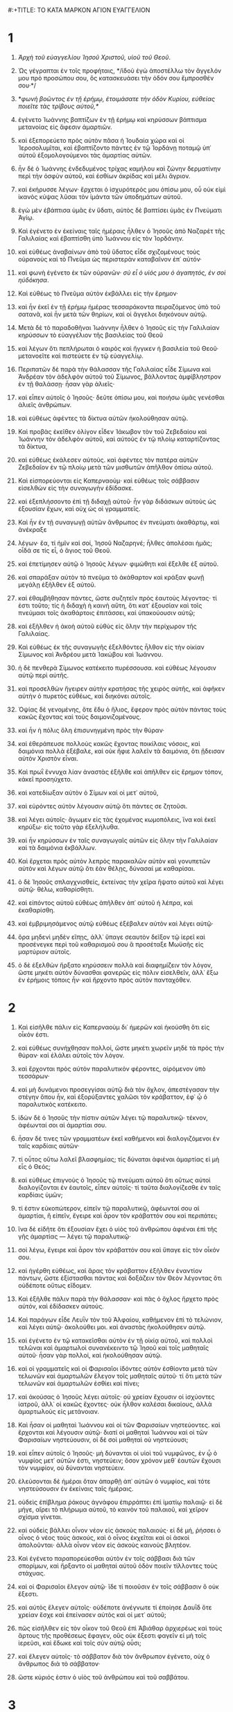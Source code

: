 #:+TITLE: ΤΟ ΚΑΤΑ ΜΑΡΚΟΝ ΑΓΙΟΝ ΕΥΑΓΓΕΛΙΟΝ 
* 1 
1. /Ἀρχὴ τοῦ εὐαγγελίου Ἰησοῦ Χριστοῦ, υἱοῦ τοῦ Θεοῦ/. 

2. Ὡς γέγραπται ἐν τοῖς προφήταις, */ἰδοὺ ἐγὼ ἀποστέλλω τὸν ἄγγελόν μου πρὸ προσώπου σου, ὃς κατασκευάσει τὴν ὁδόν σου ἔμπροσθέν σου·*/ 
3. */φωνὴ βοῶντος ἐν τῇ ἐρήμῳ, ἑτοιμάσατε τὴν ὁδὸν Κυρίου, εὐθείας ποιεῖτε τὰς τρίβους αὐτοῦ,*/ 
4. ἐγένετο Ἰωάννης βαπτίζων ἐν τῇ ἐρήμῳ καὶ κηρύσσων βάπτισμα μετανοίας εἰς ἄφεσιν ἁμαρτιῶν. 
5. καὶ ἐξεπορεύετο πρὸς αὐτὸν πᾶσα ἡ Ἰουδαία χώρα καὶ οἱ Ἱεροσολυμῖται, καὶ ἐβαπτίζοντο πάντες ἐν τῷ Ἰορδάνῃ ποταμῷ ὑπ᾽ αὐτοῦ ἐξομολογούμενοι τὰς ἁμαρτίας αὐτῶν. 
6. ἦν δὲ ὁ Ἰωάννης ἐνδεδυμένος τρίχας καμήλου καὶ ζώνην δερματίνην περὶ τὴν ὀσφὺν αὐτοῦ, καὶ ἐσθίων ἀκρίδας καὶ μέλι ἄγριον. 
7. καὶ ἐκήρυσσε λέγων· ἔρχεται ὁ ἰσχυρότερός μου ὀπίσω μου, οὗ οὐκ εἰμὶ ἱκανὸς κύψας λῦσαι τὸν ἱμάντα τῶν ὑποδημάτων αὐτοῦ. 
8. ἐγὼ μὲν ἐβάπτισα ὑμᾶς ἐν ὕδατι, αὐτὸς δὲ βαπτίσει ὑμᾶς ἐν Πνεύματι Ἁγίῳ. 

9. Καὶ ἐγένετο ἐν ἐκείναις ταῖς ἡμέραις ἦλθεν ὁ Ἰησοῦς ἀπὸ Ναζαρὲτ τῆς Γαλιλαίας καὶ ἐβαπτίσθη ὑπὸ Ἰωάννου εἰς τὸν Ἰορδάνην. 
10. καὶ εὐθέως ἀναβαίνων ἀπὸ τοῦ ὕδατος εἶδε σχιζομένους τοὺς οὐρανοὺς καὶ τὸ Πνεῦμα ὡς περιστερὰν καταβαῖνον ἐπ᾽ αὐτόν· 
11. καὶ φωνὴ ἐγένετο ἐκ τῶν οὐρανῶν· /σὺ εἶ ὁ υἱός μου ὁ ἀγαπητός, ἐν σοὶ ηὐδόκησα/. 

12. Καὶ εὐθέως τὸ Πνεῦμα αὐτὸν ἐκβάλλει εἰς τὴν ἔρημον· 
13. καὶ ἦν ἐκεῖ ἐν τῇ ἐρήμῳ ἡμέρας τεσσαράκοντα πειραζόμενος ὑπὸ τοῦ σατανᾶ, καὶ ἦν μετὰ τῶν θηρίων, καὶ οἱ ἄγγελοι διηκόνουν αὐτῷ. 

14. Μετὰ δὲ τὸ παραδοθῆναι Ἰωάννην ἦλθεν ὁ Ἰησοῦς εἰς τὴν Γαλιλαίαν κηρύσσων τὸ εὐαγγέλιον τῆς βασιλείας τοῦ Θεοῦ 
15. καὶ λέγων ὅτι πεπλήρωται ὁ καιρὸς καὶ ἤγγικεν ἡ βασιλεία τοῦ Θεοῦ· μετανοεῖτε καὶ πιστεύετε ἐν τῷ εὐαγγελίῳ. 
16. Περιπατῶν δὲ παρὰ τὴν θάλασσαν τῆς Γαλιλαίας εἶδε Σίμωνα καὶ Ἀνδρέαν τὸν ἀδελφὸν αὐτοῦ τοῦ Σίμωνος, βάλλοντας ἀμφίβληστρον ἐν τῇ θαλάσσῃ· ἦσαν γὰρ ἁλιεῖς· 
17. καὶ εἶπεν αὐτοῖς ὁ Ἰησοῦς· δεῦτε ὀπίσω μου, καὶ ποιήσω ὑμᾶς γενέσθαι ἁλιεῖς ἀνθρώπων. 
18. καὶ εὐθέως ἀφέντες τὰ δίκτυα αὐτῶν ἠκολούθησαν αὐτῷ. 
19. Καὶ προβὰς ἐκεῖθεν ὀλίγον εἶδεν Ἰάκωβον τὸν τοῦ Ζεβεδαίου καὶ Ἰωάννην τὸν ἀδελφὸν αὐτοῦ, καὶ αὐτοὺς ἐν τῷ πλοίῳ καταρτίζοντας τὰ δίκτυα, 
20. καὶ εὐθέως ἐκάλεσεν αὐτούς. καὶ ἀφέντες τὸν πατέρα αὐτῶν Ζεβεδαῖον ἐν τῷ πλοίῳ μετὰ τῶν μισθωτῶν ἀπῆλθον ὀπίσω αὐτοῦ. 

21. Καὶ εἰσπορεύονται εἰς Καπερναούμ· καὶ εὐθέως τοῖς σάββασιν εἰσελθὼν εἰς τὴν συναγωγὴν ἐδίδασκε. 
22. καὶ ἐξεπλήσσοντο ἐπὶ τῇ διδαχῇ αὐτοῦ· ἦν γὰρ διδάσκων αὐτοὺς ὡς ἐξουσίαν ἔχων, καὶ οὐχ ὡς οἱ γραμματεῖς. 
23. Καὶ ἦν ἐν τῇ συναγωγῇ αὐτῶν ἄνθρωπος ἐν πνεύματι ἀκαθάρτῳ, καὶ ἀνέκραξε 
24. λέγων· ἔα, τί ἡμῖν καὶ σοί, Ἰησοῦ Ναζαρηνέ; ἦλθες ἀπολέσαι ἡμᾶς; οἶδά σε τίς εἶ, ὁ ἅγιος τοῦ Θεοῦ. 
25. καὶ ἐπετίμησεν αὐτῷ ὁ Ἰησοῦς λέγων· φιμώθητι καὶ ἔξελθε ἐξ αὐτοῦ. 
26. καὶ σπαράξαν αὐτὸν τὸ πνεῦμα τὸ ἀκάθαρτον καὶ κράξαν φωνῇ μεγάλῃ ἐξῆλθεν ἐξ αὐτοῦ. 
27. καὶ ἐθαμβήθησαν πάντες, ὥστε συζητεῖν πρὸς ἑαυτοὺς λέγοντας· τί ἐστι τοῦτο; τίς ἡ διδαχὴ ἡ καινὴ αὕτη, ὅτι κατ᾽ ἐξουσίαν καὶ τοῖς πνεύμασι τοῖς ἀκαθάρτοις ἐπιτάσσει, καὶ ὑπακούουσιν αὐτῷ; 
28. καὶ ἐξῆλθεν ἡ ἀκοὴ αὐτοῦ εὐθὺς εἰς ὅλην τὴν περίχωρον τῆς Γαλιλαίας. 

29. Καὶ εὐθέως ἐκ τῆς συναγωγῆς ἐξελθόντες ἦλθον εἰς τὴν οἰκίαν Σίμωνος καὶ Ἀνδρέου μετὰ Ἰακώβου καὶ Ἰωάννου. 
30. ἡ δὲ πενθερὰ Σίμωνος κατέκειτο πυρέσσουσα. καὶ εὐθέως λέγουσιν αὐτῷ περὶ αὐτῆς. 
31. καὶ προσελθὼν ἤγειρεν αὐτὴν κρατήσας τῆς χειρὸς αὐτῆς, καὶ ἀφῆκεν αὐτὴν ὁ πυρετὸς εὐθέως, καὶ διηκόνει αὐτοῖς. 
32. Ὀψίας δὲ γενομένης, ὅτε ἔδυ ὁ ἥλιος, ἔφερον πρὸς αὐτὸν πάντας τοὺς κακῶς ἔχοντας καὶ τοὺς δαιμονιζομένους. 
33. καὶ ἦν ἡ πόλις ὅλη ἐπισυνηγμένη πρὸς τὴν θύραν· 
34. καὶ ἐθεράπευσε πολλοὺς κακῶς ἔχοντας ποικίλαις νόσοις, καὶ δαιμόνια πολλὰ ἐξέβαλε, καὶ οὐκ ἤφιε λαλεῖν τὰ δαιμόνια, ὅτι ᾔδεισαν αὐτὸν Χριστὸν εἶναι. 

35. Καὶ πρωῒ ἔννυχα λίαν ἀναστὰς ἐξῆλθε καὶ ἀπῆλθεν εἰς ἔρημον τόπον, κἀκεῖ προσηύχετο. 
36. καὶ κατεδίωξαν αὐτὸν ὁ Σίμων καὶ οἱ μετ᾽ αὐτοῦ, 
37. καὶ εὑρόντες αὐτὸν λέγουσιν αὐτῷ ὅτι πάντες σε ζητοῦσι. 
38. καὶ λέγει αὐτοῖς· ἄγωμεν εἰς τὰς ἐχομένας κωμοπόλεις, ἵνα καὶ ἐκεῖ κηρύξω· εἰς τοῦτο γὰρ ἐξελήλυθα. 
39. καὶ ἦν κηρύσσων ἐν ταῖς συναγωγαῖς αὐτῶν εἰς ὅλην τὴν Γαλιλαίαν καὶ τὰ δαιμόνια ἐκβάλλων. 

40. Καὶ ἔρχεται πρὸς αὐτὸν λεπρὸς παρακαλῶν αὐτὸν καὶ γονυπετῶν αὐτὸν καὶ λέγων αὐτῷ ὅτι ἐὰν θέλῃς, δύνασαί με καθαρίσαι. 
41. ὁ δὲ Ἰησοῦς σπλαγχνισθείς, ἐκτείνας τὴν χεῖρα ἥψατο αὐτοῦ καὶ λέγει αὐτῷ· θέλω, καθαρίσθητι. 
42. καὶ εἰπόντος αὐτοῦ εὐθέως ἀπῆλθεν ἀπ᾽ αὐτοῦ ἡ λέπρα, καὶ ἐκαθαρίσθη. 
43. καὶ ἐμβριμησάμενος αὐτῷ εὐθέως ἐξέβαλεν αὐτὸν καὶ λέγει αὐτῷ· 
44. ὅρα μηδενὶ μηδὲν εἴπῃς, ἀλλ᾽ ὕπαγε σεαυτὸν δεῖξον τῷ ἱερεῖ καὶ προσένεγκε περὶ τοῦ καθαρισμοῦ σου ἃ προσέταξε Μωϋσῆς εἰς μαρτύριον αὐτοῖς. 
45. ὁ δὲ ἐξελθὼν ἤρξατο κηρύσσειν πολλὰ καὶ διαφημίζειν τὸν λόγον, ὥστε μηκέτι αὐτὸν δύνασθαι φανερῶς εἰς πόλιν εἰσελθεῖν, ἀλλ᾽ ἔξω ἐν ἐρήμοις τόποις ἦν· καὶ ἤρχοντο πρὸς αὐτὸν πανταχόθεν. 
* 2 
1. Καὶ εἰσῆλθε πάλιν εἰς Καπερναοὺμ δι᾽ ἡμερῶν καὶ ἠκούσθη ὅτι εἰς οἶκόν ἐστι. 
2. καὶ εὐθέως συνήχθησαν πολλοί, ὥστε μηκέτι χωρεῖν μηδὲ τὰ πρὸς τὴν θύραν· καὶ ἐλάλει αὐτοῖς τὸν λόγον. 
3. καὶ ἔρχονται πρὸς αὐτὸν παραλυτικὸν φέροντες, αἰρόμενον ὑπὸ τεσσάρων· 
4. καὶ μὴ δυνάμενοι προσεγγίσαι αὐτῷ διὰ τὸν ὄχλον, ἀπεστέγασαν τὴν στέγην ὅπου ἦν, καὶ ἐξορύξαντες χαλῶσι τὸν κράβαττον, ἐφ᾽ ᾧ ὁ παραλυτικὸς κατέκειτο. 
5. ἰδὼν δὲ ὁ Ἰησοῦς τὴν πίστιν αὐτῶν λέγει τῷ παραλυτικῷ· τέκνον, ἀφέωνταί σοι αἱ ἁμαρτίαι σου. 
6. ἦσαν δέ τινες τῶν γραμματέων ἐκεῖ καθήμενοι καὶ διαλογιζόμενοι ἐν ταῖς καρδίαις αὐτῶν· 
7. τί οὗτος οὕτω λαλεῖ βλασφημίας; τίς δύναται ἀφιέναι ἁμαρτίας εἰ μὴ εἷς ὁ Θεός; 
8. καὶ εὐθέως ἐπιγνοὺς ὁ Ἰησοῦς τῷ πνεύματι αὐτοῦ ὅτι οὕτως αὐτοὶ διαλογίζονται ἐν ἑαυτοῖς, εἶπεν αὐτοῖς· τί ταῦτα διαλογίζεσθε ἐν ταῖς καρδίαις ὑμῶν; 
9. τί ἐστιν εὐκοπώτερον, εἰπεῖν τῷ παραλυτικῷ, ἀφέωνταί σου αἱ ἁμαρτίαι, ἢ εἰπεῖν, ἔγειρε καὶ ἆρον τὸν κράβαττόν σου καὶ περιπάτει; 
10. ἵνα δὲ εἰδῆτε ὅτι ἐξουσίαν ἔχει ὁ υἱὸς τοῦ ἀνθρώπου ἀφιέναι ἐπὶ τῆς γῆς ἁμαρτίας — λέγει τῷ παραλυτικῷ· 
11. σοὶ λέγω, ἔγειρε καὶ ἆρον τὸν κράβαττόν σου καὶ ὕπαγε εἰς τὸν οἶκόν σου. 
12. καὶ ἠγέρθη εὐθέως, καὶ ἄρας τὸν κράβαττον ἐξῆλθεν ἐναντίον πάντων, ὥστε ἐξίστασθαι πάντας καὶ δοξάζειν τὸν Θεὸν λέγοντας ὅτι οὐδέποτε οὕτως εἴδομεν. 

13. Καὶ ἐξῆλθε πάλιν παρὰ τὴν θάλασσαν· καὶ πᾶς ὁ ὄχλος ἤρχετο πρὸς αὐτόν, καὶ ἐδίδασκεν αὐτούς. 
14. Καὶ παράγων εἶδε Λευῒν τὸν τοῦ Ἀλφαίου, καθήμενον ἐπὶ τὸ τελώνιον, καὶ λέγει αὐτῷ· ἀκολούθει μοι. καὶ ἀναστὰς ἠκολούθησεν αὐτῷ. 
15. καὶ ἐγένετο ἐν τῷ κατακεῖσθαι αὐτὸν ἐν τῇ οἰκίᾳ αὐτοῦ, καὶ πολλοὶ τελῶναι καὶ ἁμαρτωλοὶ συνανέκειντο τῷ Ἰησοῦ καὶ τοῖς μαθηταῖς αὐτοῦ· ἦσαν γὰρ πολλοί, καὶ ἠκολούθησαν αὐτῷ. 
16. καὶ οἱ γραμματεῖς καὶ οἱ Φαρισαῖοι ἰδόντες αὐτὸν ἐσθίοντα μετὰ τῶν τελωνῶν καὶ ἁμαρτωλῶν ἔλεγον τοῖς μαθηταῖς αὐτοῦ· τί ὅτι μετὰ τῶν τελωνῶν καὶ ἁμαρτωλῶν ἐσθίει καὶ πίνει; 
17. καὶ ἀκούσας ὁ Ἰησοῦς λέγει αὐτοῖς· οὐ χρείαν ἔχουσιν οἱ ἰσχύοντες ἰατροῦ, ἀλλ᾽ οἱ κακῶς ἔχοντες· οὐκ ἦλθον καλέσαι δικαίους, ἀλλὰ ἁμαρτωλοὺς εἰς μετάνοιαν. 
18. Καὶ ἦσαν οἱ μαθηταὶ Ἰωάννου καὶ οἱ τῶν Φαρισαίων νηστεύοντες. καὶ ἔρχονται καὶ λέγουσιν αὐτῷ· διατί οἱ μαθηταὶ Ἰωάννου καὶ οἱ τῶν Φαρισαίων νηστεύουσιν, οἱ δὲ σοὶ μαθηταὶ οὐ νηστεύουσι; 
19. καὶ εἶπεν αὐτοῖς ὁ Ἰησοῦς· μὴ δύνανται οἱ υἱοὶ τοῦ νυμφῶνος, ἐν ᾧ ὁ νυμφίος μετ᾽ αὐτῶν ἐστι, νηστεύειν; ὅσον χρόνον μεθ᾽ ἑαυτῶν ἔχουσι τὸν νυμφίον, οὐ δύνανται νηστεύειν. 
20. ἐλεύσονται δὲ ἡμέραι ὅταν ἀπαρθῇ ἀπ᾽ αὐτῶν ὁ νυμφίος, καὶ τότε νηστεύσουσιν ἐν ἐκείναις ταῖς ἡμέραις. 
21. οὐδεὶς ἐπίβλημα ῥάκους ἀγνάφου ἐπιρράπτει ἐπὶ ἱματίῳ παλαιῷ· εἰ δὲ μήγε, αἴρει τὸ πλήρωμα αὐτοῦ, τὸ καινὸν τοῦ παλαιοῦ, καὶ χεῖρον σχίσμα γίνεται. 
22. καὶ οὐδεὶς βάλλει οἶνον νέον εἰς ἀσκοὺς παλαιούς· εἰ δὲ μή, ῥήσσει ὁ οἶνος ὁ νέος τοὺς ἀσκούς, καὶ ὁ οἶνος ἐκχεῖται καὶ οἱ ἀσκοὶ ἀπολοῦνται· ἀλλὰ οἶνον νέον εἰς ἀσκοὺς καινοὺς βλητέον. 

23. Καὶ ἐγένετο παραπορεύεσθαι αὐτὸν ἐν τοῖς σάββασι διὰ τῶν σπορίμων, καὶ ἤρξαντο οἱ μαθηταὶ αὐτοῦ ὁδὸν ποιεῖν τίλλοντες τοὺς στάχυας. 
24. καὶ οἱ Φαρισαῖοι ἔλεγον αὐτῷ· ἴδε τί ποιοῦσιν ἐν τοῖς σάββασιν ὃ οὐκ ἔξεστι. 
25. καὶ αὐτὸς ἔλεγεν αὐτοῖς· οὐδέποτε ἀνέγνωτε τί ἐποίησε Δαυῒδ ὅτε χρείαν ἔσχε καὶ ἐπείνασεν αὐτὸς καὶ οἱ μετ᾽ αὐτοῦ; 
26. πῶς εἰσῆλθεν εἰς τὸν οἶκον τοῦ Θεοῦ ἐπὶ Ἀβιάθαρ ἀρχιερέως καὶ τοὺς ἄρτους τῆς προθέσεως ἔφαγεν, οὓς οὐκ ἔξεστι φαγεῖν εἰ μὴ τοῖς ἱερεῦσι, καὶ ἔδωκε καὶ τοῖς σὺν αὐτῷ οὖσι; 
27. καὶ ἔλεγεν αὐτοῖς· τὸ σάββατον διὰ τὸν ἄνθρωπον ἐγένετο, οὐχ ὁ ἄνθρωπος διὰ τὸ σάββατον· 
28. ὥστε κύριός ἐστιν ὁ υἱὸς τοῦ ἀνθρώπου καὶ τοῦ σαββάτου. 
* 3 
1. Καὶ εἰσῆλθε πάλιν εἰς τὴν συναγωγήν· καὶ ἦν ἐκεῖ ἄνθρωπος ἐξηραμμένην ἔχων τὴν χεῖρα. 
2. καὶ παρετήρουν αὐτὸν εἰ τοῖς σάββασι θεραπεύσει αὐτόν, ἵνα κατηγορήσωσιν αὐτοῦ. 
3. καὶ λέγει τῷ ἀνθρώπῳ τῷ ἐξηραμμένην ἔχοντι τὴν χεῖρα· ἔγειρε εἰς τὸ μέσον. 
4. καὶ λέγει αὐτοῖς· ἔξεστι τοῖς σάββασιν ἀγαθοποιῆσαι ἢ κακοποιῆσαι; ψυχὴν σῶσαι ἢ ἀποκτεῖναι; οἱ δὲ ἐσιώπων. 
5. καὶ περιβλεψάμενος αὐτοὺς μετ᾽ ὀργῆς, συλλυπούμενος ἐπὶ τῇ πωρώσει τῆς καρδίας αὐτῶν, λέγει τῷ ἀνθρώπῳ· ἔκτεινον τὴν χεῖρά σου. καὶ ἐξέτεινε, καὶ ἀποκατεστάθη ἡ χεὶρ αὐτοῦ ὑγιὴς ὡς ἡ ἄλλη. 
6. καὶ ἐξελθόντες οἱ Φαρισαῖοι εὐθέως μετὰ τῶν Ἡρῳδιανῶν συμβούλιον ἐποίουν κατ᾽ αὐτοῦ, ὅπως αὐτὸν ἀπολέσωσι. 

7. Καὶ ὁ Ἰησοῦς ἀνεχώρησε μετὰ τῶν μαθητῶν αὐτοῦ πρὸς τὴν θάλασσαν· καὶ πολὺ πλῆθος ἀπὸ τῆς Γαλιλαίας ἠκολούθησαν αὐτῷ, 
8. καὶ ἀπὸ τῆς Ἰουδαίας καὶ ἀπὸ Ἱεροσολύμων καὶ ἀπὸ τῆς Ἰδουμαίας καὶ πέραν τοῦ Ἰορδάνου καὶ οἱ περὶ Τύρον καὶ Σιδῶνα, πλῆθος πολύ, ἀκούσαντες ὅσα ἐποίει, ἦλθον πρὸς αὐτόν. 
9. καὶ εἶπε τοῖς μαθηταῖς αὐτοῦ ἵνα πλοιάριον προσκαρτερῇ αὐτῷ διὰ τὸν ὄχλον, ἵνα μὴ θλίβωσιν αὐτόν· 
10. πολλοὺς γὰρ ἐθεράπευσεν, ὥστε ἐπιπίπτειν αὐτῷ ἵνα αὐτοῦ ἅψωνται ὅσοι εἶχον μάστιγας· 
11. καὶ τὰ πνεύματα τὰ ἀκάθαρτα, ὅταν αὐτὸν ἐθεώρουν, προσέπιπτον αὐτῷ καὶ ἔκραζον λέγοντα ὅτι σὺ εἶ ὁ υἱὸς τοῦ Θεοῦ. 
12. καὶ πολλὰ ἐπετίμα αὐτοῖς ἵνα μὴ φανερὸν αὐτὸν ποιήσωσι. 

13. Καὶ ἀναβαίνει εἰς τὸ ὄρος, καὶ προσκαλεῖται οὓς ἤθελεν αὐτός, καὶ ἀπῆλθον πρὸς αὐτόν. 
14. καὶ ἐποίησε δώδεκα, ἵνα ὦσι μετ᾽ αὐτοῦ καὶ ἵνα ἀποστέλλῃ αὐτοὺς κηρύσσειν 
15. καὶ ἔχειν ἐξουσίαν θεραπεύειν τὰς νόσους καὶ ἐκβάλλειν τὰ δαιμόνια· 
16. καὶ ἐπέθηκεν ὄνομα τῷ Σίμωνι Πέτρον, 
17. καὶ Ἰάκωβον τὸν τοῦ Ζεβεδαίου καὶ Ἰωάννην τὸν ἀδελφὸν τοῦ Ἰακώβου· καὶ ἐπέθηκεν αὐτοῖς ὀνόματα Βοανεργές, ὅ ἐστιν υἱοὶ βροντῆς· 
18. καὶ Ἀνδρέαν καὶ Φίλιππον καὶ Βαρθολομαῖον καὶ Ματθαῖον καὶ Θωμᾶν καὶ Ἰάκωβον τὸν τοῦ Ἀλφαίου καὶ Θαδδαῖον καὶ Σίμωνα τὸν Κανανίτην 
19. καὶ Ἰούδαν Ἰσκαριώτην, ὃς καὶ παρέδωκεν αὐτόν. 

20. Καὶ ἔρχονται εἰς οἶκον· καὶ συνέρχεται πάλιν ὄχλος, ὥστε μὴ δύνασθαι αὐτοὺς μηδὲ ἄρτον φαγεῖν. 
21. καὶ ἀκούσαντες οἱ παρ᾽ αὐτοῦ ἐξῆλθον κρατῆσαι αὐτόν· ἔλεγον γὰρ ὅτι ἐξέστη. 
22. καὶ οἱ γραμματεῖς οἱ ἀπὸ Ἱεροσολύμων καταβάντες ἔλεγον ὅτι Βεελζεβοὺλ ἔχει, καὶ ὅτι ἐν τῷ ἄρχοντι τῶν δαιμονίων ἐκβάλλει τὰ δαιμόνια. 
23. καὶ προσκαλεσάμενος αὐτοὺς ἐν παραβολαῖς ἔλεγεν αὐτοῖς· πῶς δύναται σατανᾶς σατανᾶν ἐκβάλλειν; 
24. καὶ ἐὰν βασιλεία ἐφ᾽ ἑαυτὴν μερισθῇ, οὐ δύναται σταθῆναι ἡ βασιλεία ἐκείνη· 
25. καὶ ἐὰν οἰκία ἐφ᾽ ἑαυτὴν μερισθῇ, οὐ δύναται σταθῆναι ἡ οἰκία ἐκείνη. 
26. καὶ εἰ ὁ σατανᾶς ἀνέστη ἐφ᾽ ἑαυτὸν καὶ μεμέρισται, οὐ δύναται σταθῆναι, ἀλλὰ τέλος ἔχει. 
27. οὐδεὶς δύναται τὰ σκεύη τοῦ ἰσχυροῦ εἰσελθὼν εἰς τὴν οἰκίαν αὐτοῦ διαρπάσαι, ἐὰν μὴ πρῶτον τὸν ἰσχυρὸν δήσῃ, καὶ τότε τὴν οἰκίαν αὐτοῦ διαρπάσει. 
28. Ἀμὴν λέγω ὑμῖν ὅτι πάντα ἀφεθήσεται τοῖς υἱοῖς τῶν ἀνθρώπων τὰ ἁμαρτήματα καὶ αἱ βλασφημίαι ὅσας ἐὰν βλασφημήσωσιν· 
29. ὃς δ᾽ ἂν βλασφημήσῃ εἰς τὸ Πνεῦμα τὸ Ἅγιον, οὐκ ἔχει ἄφεσιν εἰς τὸν αἰῶνα, ἀλλ᾽ ἔνοχός ἐστιν αἰωνίου κρίσεως· 
30. ὅτι ἔλεγον, πνεῦμα ἀκάθαρτον ἔχει. 
31. Ἔρχονται οὖν ἡ μήτηρ αὐτοῦ καὶ οἱ ἀδελφοὶ αὐτοῦ, καὶ ἔξω ἑστῶτες ἀπέστειλαν πρὸς αὐτὸν φωνοῦντες αὐτόν. 
32. καὶ ἐκάθητο περὶ αὐτὸν ὄχλος· εἶπον δὲ αὐτῷ· ἰδοὺ ἡ μήτηρ σου καὶ οἱ ἀδελφοί σου ἔξω ζητοῦσί σε. 
33. καὶ ἀπεκρίθη αὐτοῖς λέγων· τίς ἐστιν ἡ μήτηρ μου ἢ οἱ ἀδελφοί μου; 
34. καὶ περιβλεψάμενος κύκλῳ τοὺς περὶ αὐτὸν καθημένους λέγει· ἴδε ἡ μήτηρ μου καὶ οἱ ἀδελφοί μου· 
35. ὃς γὰρ ἂν ποιήσῃ τὸ θέλημα τοῦ Θεοῦ, οὗτος ἀδελφός μου καὶ ἀδελφή μου καὶ μήτηρ ἐστί. 
* 4 
1. Καὶ πάλιν ἤρξατο διδάσκειν παρὰ τὴν θάλασσαν· καὶ συνήχθη πρὸς αὐτὸν ὄχλος πολύς, ὥστε αὐτὸν ἐμβάντα εἰς τὸ πλοῖον καθῆσθαι ἐν τῇ θαλάσσῃ· καὶ πᾶς ὁ ὄχλος πρὸς τὴν θάλασσαν ἐπὶ τῆς γῆς ἦσαν. 
2. καὶ ἐδίδασκεν αὐτοὺς ἐν παραβολαῖς πολλά, καὶ ἔλεγεν αὐτοῖς ἐν τῇ διδαχῇ αὐτοῦ· 
3. ἀκούετε. ἰδοὺ ἐξῆλθεν ὁ σπείρων τοῦ σπεῖραι. 
4. καὶ ἐγένετο ἐν τῷ σπείρειν ὃ μὲν ἔπεσεν ἐπὶ τὴν ὁδόν, καὶ ἦλθον τὰ πετεινὰ καὶ κατέφαγεν αὐτό· 
5. καὶ ἄλλο ἔπεσεν ἐπὶ τὸ πετρῶδες, ὅπου οὐκ εἶχε γῆν πολλήν, καὶ εὐθέως ἐξανέτειλε διὰ τὸ μὴ ἔχειν βάθος γῆς, 
6. ἡλίου δὲ ἀνατείλαντος ἐκαυματίσθη, καὶ διὰ τὸ μὴ ἔχειν ῥίζαν ἐξηράνθη· 
7. καὶ ἄλλο ἔπεσεν εἰς τὰς ἀκάνθας, καὶ ἀνέβησαν αἱ ἄκανθαι καὶ συνέπνιξαν αὐτό, καὶ καρπὸν οὐκ ἔδωκε· 
8. καὶ ἄλλο ἔπεσεν εἰς τὴν γῆν τὴν καλὴν καὶ ἐδίδου καρπὸν ἀναβαίνοντα καὶ αὐξάνοντα, καὶ ἔφερεν ἐν τριάκοντα καὶ ἐν ἑξήκοντα καὶ ἐν ἑκατόν. 
9. καὶ ἔλεγεν αὐτοῖς· ὁ ἔχων ὦτα ἀκούειν ἀκουέτω. 
10. Ὅτε δὲ ἐγένετο κατὰ μόνας, ἠρώτησαν αὐτὸν οἱ περὶ αὐτὸν σὺν τοῖς δώδεκα τὴν παραβολήν. 
11. καὶ ἔλεγεν αὐτοῖς· ὑμῖν δέδοται γνῶναι τὰ μυστήρια τῆς βασιλείας τοῦ Θεοῦ· ἐκείνοις δὲ τοῖς ἔξω ἐν παραβολαῖς τὰ πάντα γίνεται, 
12. ἵνα βλέποντες βλέπωσι καὶ μὴ ἴδωσι, καὶ ἀκούοντες ἀκούωσι καὶ μὴ συνιῶσι, μήποτε ἐπιστρέψωσι καὶ ἀφεθῇ αὐτοῖς τὰ ἁμαρτήματα. 
13. καὶ λέγει αὐτοῖς· οὐκ οἴδατε τὴν παραβολὴν ταύτην, καὶ πῶς πάσας τὰς παραβολὰς γνώσεσθε; 
14. ὁ σπείρων τὸν λόγον σπείρει. 
15. οὗτοι δέ εἰσιν οἱ παρὰ τὴν ὁδὸν ὅπου σπείρεται ὁ λόγος, καὶ ὅταν ἀκούσωσιν, εὐθὺς ἔρχεται ὁ σατανᾶς καὶ αἴρει τὸν λόγον τὸν ἐσπαρμένον ἐν ταῖς καρδίαις αὐτῶν. 
16. καὶ οὗτοι ὁμοίως εἰσὶν οἱ ἐπὶ τὰ πετρώδη σπειρόμενοι, οἳ ὅταν ἀκούσωσι τὸν λόγον, εὐθὺς μετὰ χαρᾶς λαμβάνουσιν αὐτόν, 
17. καὶ οὐκ ἔχουσι ῥίζαν ἐν ἑαυτοῖς, ἀλλὰ πρόσκαιροί εἰσιν· εἶτα γενομένης θλίψεως ἢ διωγμοῦ διὰ τὸν λόγον, εὐθὺς σκανδαλίζονται. 
18. καὶ οὗτοί εἰσιν οἱ εἰς τὰς ἀκάνθας σπειρόμενοι, οἱ τὸν λόγον ἀκούοντες, 
19. καὶ αἱ μέριμναι τοῦ αἰῶνος τούτου καὶ ἡ ἀπάτη τοῦ πλούτου καὶ αἱ περὶ τὰ λοιπὰ ἐπιθυμίαι εἰσπορευόμεναι συμπνίγουσι τὸν λόγον, καὶ ἄκαρπος γίνεται. 
20. καὶ οὗτοί εἰσιν οἱ ἐπὶ τὴν γῆν τὴν καλὴν σπαρέντες, οἵτινες ἀκούουσι τὸν λόγον καὶ παραδέχονται, καὶ καρποφοροῦσιν ἐν τριάκοντα καὶ ἐν ἑξήκοντα καὶ ἐν ἑκατόν. 

21. Καὶ ἔλεγεν αὐτοῖς· μήτι ἔρχεται ὁ λύχνος ἵνα ὑπὸ τὸν μόδιον τεθῇ ἢ ὑπὸ τὴν κλίνην; οὐχ ἵνα ἐπὶ τὴν λυχνίαν ἐπιτεθῇ; 
22. οὐ γάρ ἐστι κρυπτὸν ὃ ἐὰν μὴ φανερωθῇ, οὐδὲ ἐγένετο ἀπόκρυφον ἀλλ᾽ ἵνα ἔλθῃ εἰς φανερόν. 
23. εἴ τις ἔχει ὦτα ἀκούειν, ἀκουέτω. 
24. Καὶ ἔλεγεν αὐτοῖς· βλέπετε τί ἀκούετε. ἐν ᾧ μέτρῳ μετρεῖτε, μετρηθήσεται ὑμῖν, καὶ προστεθήσεται ὑμῖν τοῖς ἀκούουσιν. 
25. ὃς γὰρ ἂν ἔχῃ, δοθήσεται αὐτῷ· καὶ ὃς οὐκ ἔχει, καὶ ὃ ἔχει ἀρθήσεται ἀπ᾽ αὐτοῦ. 

26. Καὶ ἔλεγεν· οὕτως ἐστὶν ἡ βασιλεία τοῦ Θεοῦ, ὡς ἂν ἄνθρωπος βάλῃ τὸν σπόρον ἐπὶ τῆς γῆς, 
27. καὶ καθεύδῃ καὶ ἐγείρηται νύκτα καὶ ἡμέραν, καὶ ὁ σπόρος βλαστάνῃ καὶ μηκύνηται ὡς οὐκ οἶδεν αὐτός. 
28. αὐτομάτη γὰρ ἡ γῆ καρποφορεῖ, πρῶτον χόρτον, εἶτα στάχυν, εἶτα πλήρη σῖτον ἐν τῷ στάχυϊ. 
29. ὅταν δὲ παραδῷ ὁ καρπός, εὐθέως ἀποστέλλει τὸ δρέπανον, ὅτι παρέστηκεν ὁ θερισμός. 

30. Καὶ ἔλεγε· πῶς ὁμοιώσωμεν τὴν βασιλείαν τοῦ Θεοῦ; ἢ ἐν τίνι παραβολῇ παραβάλωμεν αὐτήν; 
31. ὡς κόκκον σινάπεως, ὃς ὅταν σπαρῇ ἐπὶ τῆς γῆς, μικρότερος πάντων τῶν σπερμάτων ἐστὶ τῶν ἐπὶ τῆς γῆς· 
32. καὶ ὅταν σπαρῇ, ἀναβαίνει καὶ γίνεται μείζων πάντων τῶν λαχάνων, καὶ ποιεῖ κλάδους μεγάλους, ὥστε δύνασθαι ὑπὸ τὴν σκιὰν αὐτοῦ τὰ πετεινὰ τοῦ οὐρανοῦ κατασκηνοῦν. 

33. Καὶ τοιαύταις παραβολαῖς πολλαῖς ἐλάλει αὐτοῖς τὸν λόγον, καθὼς ἠδύναντο ἀκούειν, 
34. χωρὶς δὲ παραβολῆς οὐκ ἐλάλει αὐτοῖς τὸν λόγον· κατ᾽ ἰδίαν δὲ τοῖς μαθηταῖς αὐτοῦ ἐπέλυε πάντα. 

35. Καὶ λέγει αὐτοῖς ἐν ἐκείνῃ τῇ ἡμέρᾳ ὀψίας γενομένης· διέλθωμεν εἰς τὸ πέραν. 
36. καὶ ἀφέντες τὸν ὄχλον παραλαμβάνουσιν αὐτὸν ὡς ἦν ἐν τῷ πλοίῳ· καὶ ἄλλα δὲ πλοῖα ἦν μετ᾽ αὐτοῦ. 
37. καὶ γίνεται λαῖλαψ ἀνέμου μεγάλη, τὰ δὲ κύματα ἐπέβαλλεν εἰς τὸ πλοῖον, ὥστε ἤδη αὐτὸ βυθίζεσθαι. 
38. καὶ ἦν αὐτὸς ἐπὶ τῇ πρύμνῃ ἐπὶ τὸ προσκεφάλαιον καθεύδων· καὶ διεγείρουσιν αὐτὸν καὶ λέγουσιν αὐτῷ· διδάσκαλε, οὐ μέλει σοι ὅτι ἀπολλύμεθα; 
39. καὶ διεγερθεὶς ἐπετίμησε τῷ ἀνέμῳ καὶ εἶπε τῇ θαλάσσῃ· σιώπα, πεφίμωσο. καὶ ἐκόπασεν ὁ ἄνεμος, καὶ ἐγένετο γαλήνη μεγάλη. 
40. καὶ εἶπεν αὐτοῖς· τί δειλοί ἐστε οὕτω; πῶς οὐκ ἔχετε πίστιν; 
41. καὶ ἐφοβήθησαν φόβον μέγαν καὶ ἔλεγον πρὸς ἀλλήλους· τίς ἄρα οὗτός ἐστιν, ὅτι καὶ ὁ ἄνεμος καὶ ἡ θάλασσα ὑπακούουσιν αὐτῷ; 
* 5 
1. Καὶ ἦλθον εἰς τὸ πέραν τῆς θαλάσσης εἰς τὴν χώραν τῶν Γεργεσηνῶν. 
2. καὶ ἐξελθόντος αὐτοῦ ἐκ τοῦ πλοίου εὐθέως ἀπήντησεν αὐτῷ ἐκ τῶν μνημείων ἄνθρωπος ἐν πνεύματι ἀκαθάρτῳ, 
3. ὃς τὴν κατοίκησιν εἶχεν ἐν τοῖς μνήμασι, καὶ οὔτε ἁλύσεσιν οὐδεὶς ἠδύνατο αὐτὸν δῆσαι, 
4. διὰ τὸ αὐτὸν πολλάκις πέδαις καὶ ἁλύσεσι δεδέσθαι, καὶ διεσπάσθαι ὑπ᾽ αὐτοῦ τὰς ἁλύσεις καὶ τὰς πέδας συντετρῖφθαι, καὶ οὐδεὶς ἴσχυεν αὐτὸν δαμάσαι· 
5. καὶ διὰ παντὸς νυκτὸς καὶ ἡμέρας ἐν τοῖς μνήμασι καὶ ἐν τοῖς ὄρεσιν ἦν κράζων καὶ κατακόπτων ἑαυτὸν λίθοις. 
6. ἰδὼν δὲ τὸν Ἰησοῦν ἀπὸ μακρόθεν ἔδραμε καὶ προσεκύνησεν αὐτόν, 
7. καὶ κράξας φωνῇ μεγάλῃ λέγει· τί ἐμοὶ καὶ σοί, Ἰησοῦ, υἱὲ τοῦ Θεοῦ τοῦ ὑψίστου; ὁρκίζω σε τὸν Θεόν, μή με βασανίσῃς. 
8. ἔλεγε γὰρ αὐτῷ· ἔξελθε τὸ πνεῦμα τὸ ἀκάθαρτον ἐκ τοῦ ἀνθρώπου. 
9. καὶ ἐπηρώτα αὐτόν· τί ὄνομά σοι; καὶ ἀπεκρίθη λέγων· λεγεὼν ὄνομά μοι, ὅτι πολλοί ἐσμεν. 
10. καὶ παρεκάλει αὐτὸν πολλὰ ἵνα μὴ ἀποστείλῃ αὐτοὺς ἔξω τῆς χώρας. 
11. ἦν δὲ ἐκεῖ ἀγέλη χοίρων μεγάλη βοσκομένη πρὸς τῷ ὄρει· 
12. καὶ παρεκάλεσαν αὐτὸν πάντες οἱ δαίμονες λέγοντες· πέμψον ἡμᾶς εἰς τοὺς χοίρους, ἵνα εἰς αὐτοὺς εἰσέλθωμεν. 
13. καὶ ἐπέτρεψεν αὐτοῖς εὐθέως ὁ Ἰησοῦς. καὶ ἐξελθόντα τὰ πνεύματα τὰ ἀκάθαρτα εἰσῆλθον εἰς τοὺς χοίρους· καὶ ὥρμησεν ἡ ἀγέλη κατὰ τοῦ κρημνοῦ εἰς τὴν θάλασσαν· ἦσαν δὲ ὡς δισχίλιοι· καὶ ἐπνίγοντο ἐν τῇ θαλάσσῃ. 
14. καὶ οἱ βόσκοντες τοὺς χοίρους ἔφυγον καὶ ἀπήγγειλαν εἰς τὴν πόλιν καὶ εἰς τοὺς ἀγρούς· καὶ ἐξῆλθον ἰδεῖν τί ἐστι τὸ γεγονός. 
15. καὶ ἔρχονται πρὸς τὸν Ἰησοῦν, καὶ θεωροῦσι τὸν δαιμονιζόμενον καθήμενον καὶ ἱματισμένον καὶ σωφρονοῦντα, τὸν ἐσχηκότα τὸν λεγεῶνα, καὶ ἐφοβήθησαν. 
16. καὶ διηγήσαντο αὐτοῖς οἱ ἰδόντες πῶς ἐγένετο τῷ δαιμονιζομένῳ καὶ περὶ τῶν χοίρων. 
17. καὶ ἤρξαντο παρακαλεῖν αὐτὸν ἀπελθεῖν ἀπὸ τῶν ὁρίων αὐτῶν. 
18. καὶ ἐμβαίνοντος αὐτοῦ εἰς τὸ πλοῖον παρεκάλει αὐτὸν ὁ δαιμονισθεὶς ἵνα μετ᾽ αὐτοῦ ᾖ. 
19. καὶ οὐκ ἀφῆκεν αὐτόν, ἀλλὰ λέγει αὐτῷ· ὕπαγε εἰς τὸν οἶκόν σου πρὸς τοὺς σοὺς καὶ ἀνάγγειλον αὐτοῖς ὅσα σοι ὁ Κύριος πεποίηκε καὶ ἠλέησέ σε. 
20. καὶ ἀπῆλθε καὶ ἤρξατο κηρύσσειν ἐν τῇ Δεκαπόλει ὅσα ἐποίησεν αὐτῷ ὁ Ἰησοῦς, καὶ πάντες ἐθαύμαζον. 

21. Καὶ διαπεράσαντος τοῦ Ἰησοῦ ἐν τῷ πλοίῳ πάλιν εἰς τὸ πέραν συνήχθη ὄχλος πολὺς ἐπ᾽ αὐτόν, καὶ ἦν παρὰ τὴν θάλασσαν. 
22. Καὶ ἔρχεται εἷς τῶν ἀρχισυναγώγων, ὀνόματι Ἰάειρος, καὶ ἰδὼν αὐτὸν πίπτει πρὸς τοὺς πόδας αὐτοῦ 
23. καὶ παρεκάλει αὐτὸν πολλά, λέγων ὅτι τὸ θυγάτριόν μου ἐσχάτως ἔχει, ἵνα ἐλθὼν ἐπιθῇς αὐτῇ τὰς χεῖρας, ὅπως σωθῇ καὶ ζήσεται. 
24. καὶ ἀπῆλθε μετ᾽ αὐτοῦ· καὶ ἠκολούθει αὐτῷ ὄχλος πολύς, καὶ συνέθλιβον αὐτόν. 
25. Καὶ γυνή τις οὖσα ἐν ῥύσει αἵματος ἔτη δώδεκα, 
26. καὶ πολλὰ παθοῦσα ὑπὸ πολλῶν ἰατρῶν καὶ δαπανήσασα τὰ παρ᾽ ἑαυτῆς πάντα, καὶ μηδὲν ὠφεληθεῖσα, ἀλλὰ μᾶλλον εἰς τὸ χεῖρον ἐλθοῦσα, 
27. ἀκούσασα περὶ τοῦ Ἰησοῦ, ἐλθοῦσα ἐν τῷ ὄχλῳ ὄπισθεν ἥψατο τοῦ ἱματίου αὐτοῦ· 
28. ἔλεγε γὰρ ἐν ἑαυτῇ ὅτι ἐὰν ἅψωμαι κἂν τῶν ἱματίων αὐτοῦ, σωθήσομαι. 
29. καὶ εὐθέως ἐξηράνθη ἡ πηγὴ τοῦ αἵματος αὐτῆς, καὶ ἔγνω τῷ σώματι ὅτι ἴαται ἀπὸ τῆς μάστιγος. 
30. καὶ εὐθέως ὁ Ἰησοῦς ἐπιγνοὺς ἐν ἑαυτῷ τὴν ἐξ αὐτοῦ δύναμιν ἐξελθοῦσαν, ἐπιστραφεὶς ἐν τῷ ὄχλῳ ἔλεγε· τίς μου ἥψατο τῶν ἱματίων; 
31. καὶ ἔλεγον αὐτῷ οἱ μαθηταὶ αὐτοῦ· βλέπεις τὸν ὄχλον συνθλίβοντά σε, καὶ λέγεις τίς μου ἥψατο; 
32. καὶ περιεβλέπετο ἰδεῖν τὴν τοῦτο ποιήσασαν. 
33. ἡ δὲ γυνὴ φοβηθεῖσα καὶ τρέμουσα, εἰδυῖα ὃ γέγονεν ἐπ᾽ αὐτῇ, ἦλθε καὶ προσέπεσεν αὐτῷ καὶ εἶπεν αὐτῷ πᾶσαν τὴν ἀλήθειαν. 
34. ὁ δὲ εἶπεν αὐτῇ· θύγατερ, ἡ πίστις σου σέσωκέ σε· ὕπαγε εἰς εἰρήνην, καὶ ἴσθι ὑγιὴς ἀπὸ τῆς μάστιγός σου. 
35. Ἔτι αὐτοῦ λαλοῦντος ἔρχονται ἀπὸ τοῦ ἀρχισυναγώγου λέγοντες ὅτι ἡ θυγάτηρ σου ἀπέθανε· τί ἔτι σκύλλεις τὸν διδάσκαλον; 
36. ὁ δὲ Ἰησοῦς εὐθέως ἀκούσας τὸν λόγον λαλούμενον λέγει τῷ ἀρχισυναγώγῳ· μὴ φοβοῦ, μόνον πίστευε. 
37. καὶ οὐκ ἀφῆκεν αὑτῷ οὐδένα συνακολουθῆσαι εἰ μὴ Πέτρον καὶ Ἰάκωβον καὶ Ἰωάννην τὸν ἀδελφὸν Ἰακώβου. 
38. καὶ ἔρχεται εἰς τὸν οἶκον τοῦ ἀρχισυναγώγου, καὶ θεωρεῖ θόρυβον, καὶ κλαίοντας καὶ ἀλαλάζοντας πολλά, 
39. καὶ εἰσελθὼν λέγει αὐτοῖς· τί θορυβεῖσθε καὶ κλαίετε; τὸ παιδίον οὐκ ἀπέθανεν, ἀλλὰ καθεύδει. καὶ κατεγέλων αὐτοῦ. 
40. ὁ δὲ ἐκβαλὼν πάντας παραλαμβάνει τὸν πατέρα τοῦ παιδίου καὶ τὴν μητέρα καὶ τοὺς μετ᾽ αὐτοῦ, καὶ εἰσπορεύεται ὅπου ἦν τὸ παιδίον ἀνακείμενον, 
41. καὶ κρατήσας τῆς χειρὸς τοῦ παιδίου λέγει αὐτῇ· ταλιθά, κοῦμι· ὅ ἐστι μεθερμηνευόμενον, τὸ κοράσιον, σοὶ λέγω, ἔγειρε. 
42. καὶ εὐθέως ἀνέστη τὸ κοράσιον καὶ περιεπάτει· ἦν γὰρ ἐτῶν δώδεκα. καὶ ἐξέστησαν ἐκστάσει μεγάλῃ. 
43. καὶ διεστείλατο αὐτοῖς πολλὰ ἵνα μηδεὶς γνῷ τοῦτο· καὶ εἶπε δοθῆναι αὐτῇ φαγεῖν. 
* 6 
1. Καὶ ἐξῆλθεν ἐκεῖθεν καὶ ἦλθεν εἰς τὴν πατρίδα ἑαυτοῦ· καὶ ἀκολουθοῦσιν αὐτῷ οἱ μαθηταὶ αὐτοῦ. 
2. καὶ γενομένου σαββάτου ἤρξατο ἐν τῇ συναγωγῇ διδάσκειν· καὶ πολλοὶ ἀκούοντες ἐξεπλήσσοντο λέγοντες· πόθεν τούτῳ ταῦτα; καὶ τίς ἡ σοφία ἡ δοθεῖσα αὐτῷ, καὶ δυνάμεις τοιαῦται διὰ τῶν χειρῶν αὐτοῦ γίνονται; 
3. οὐχ οὗτός ἐστιν ὁ τέκτων, ὁ υἱὸς τῆς Μαρίας, ἀδελφὸς δὲ Ἰακώβου καὶ Ἰωσῆ καὶ Ἰούδα καὶ Σίμωνος; καὶ οὐκ εἰσὶν αἱ ἀδελφαὶ αὐτοῦ ὧδε πρὸς ἡμᾶς; καὶ ἐσκανδαλίζοντο ἐν αὐτῷ. 
4. ἔλεγε δὲ αὐτοῖς ὁ Ἰησοῦς ὅτι οὐκ ἔστι προφήτης ἄτιμος εἰ μὴ ἐν τῇ πατρίδι αὐτοῦ καὶ ἐν τοῖς συγγενέσι καὶ ἐν τῇ οἰκίᾳ αὐτοῦ. 
5. καὶ οὐκ ἠδύνατο ἐκεῖ οὐδεμίαν δύναμιν ποιῆσαι, εἰ μὴ ὀλίγοις ἀρρώστοις ἐπιθεὶς τὰς χεῖρας ἐθεράπευσε. 
6. καὶ ἐθαύμαζε διὰ τὴν ἀπιστίαν αὐτῶν. Καὶ περιῆγε τὰς κώμας κύκλῳ διδάσκων. 
7. Καὶ προσκαλεῖται τοὺς δώδεκα, καὶ ἤρξατο αὐτοὺς ἀποστέλλειν δύο δύο, καὶ ἐδίδου αὐτοῖς ἐξουσίαν τῶν πνευμάτων τῶν ἀκαθάρτων, 
8. καὶ παρήγγειλεν αὐτοῖς ἵνα μηδὲν αἴρωσιν εἰς ὁδὸν εἰ μὴ ῥάβδον μόνον, μὴ πήραν, μὴ ἄρτον, μὴ εἰς τὴν ζώνην χαλκόν, 
9. ἀλλ᾽ ὑποδεδεμένους σανδάλια, καὶ μὴ ἐνδεδύσθαι δύο χιτῶνας. 
10. καὶ ἔλεγεν αὐτοῖς· ὅπου ἐὰν εἰσέλθητε εἰς οἰκίαν, ἐκεῖ μένετε ἕως ἂν ἐξέλθητε ἐκεῖθεν· 
11. καὶ ὅσοι ἐὰν μὴ δέξωνται ὑμᾶς μηδὲ ἀκούσωσιν ὑμῶν, ἐκπορευόμενοι ἐκεῖθεν ἐκτινάξατε τὸν χοῦν τὸν ὑποκάτω τῶν ποδῶν ὑμῶν εἰς μαρτύριον αὐτοῖς· ἀμὴν λέγω ὑμῖν, ἀνεκτότερον ἔσται Σοδόμοις ἢ Γομόρροις ἐν ἡμέρᾳ κρίσεως ἢ τῇ πόλει ἐκείνῃ. 
12. Καὶ ἐξελθόντες ἐκήρυσσον ἵνα μετανοήσωσι, 
13. καὶ δαιμόνια πολλὰ ἐξέβαλλον, καὶ ἤλειφον ἐλαίῳ πολλοὺς ἀρρώστους καὶ ἐθεράπευον. 

14. Καὶ ἤκουσεν ὁ βασιλεὺς Ἡρῴδης· φανερὸν γὰρ ἐγένετο τὸ ὄνομα αὐτοῦ· καὶ ἔλεγεν ὅτι Ἰωάννης ὁ βαπτίζων ἐκ νεκρῶν ἠγέρθη, καὶ διὰ τοῦτο ἐνεργοῦσιν αἱ δυνάμεις ἐν αὐτῷ. 
15. ἄλλοι ἔλεγον ὅτι Ἠλίας ἐστίν· ἄλλοι δὲ ἔλεγον ὅτι προφήτης ἐστὶν ὡς εἷς τῶν προφητῶν. 
16. ἀκούσας δὲ ὁ Ἡρῴδης εἶπεν ὅτι ὃν ἐγὼ ἀπεκεφάλισα Ἰωάννην, οὗτός ἐστιν· αὐτὸς ἠγέρθη ἐκ νεκρῶν. 
17. αὐτὸς γὰρ ὁ Ἡρῴδης ἀποστείλας ἐκράτησε τὸν Ἰωάννην καὶ ἔδησεν αὐτὸν ἐν φυλακῇ διὰ Ἡρῳδιάδα τὴν γυναῖκα Φιλίππου τοῦ ἀδελφοῦ αὐτοῦ, ὅτι αὐτὴν ἐγάμησεν. 
18. ἔλεγε γὰρ ὁ Ἰωάννης τῷ Ἡρῴδῃ ὅτι οὐκ ἔξεστί σοι ἔχειν τὴν γυναῖκα τοῦ ἀδελφοῦ σου. 
19. ἡ δὲ Ἡρῳδιὰς ἐνεῖχεν αὐτῷ καὶ ἤθελεν αὐτὸν ἀποκτεῖναι, καὶ οὐκ ἠδύνατο· 
20. ὁ γὰρ Ἡρῴδης ἐφοβεῖτο τὸν Ἰωάννην, εἰδὼς αὐτὸν ἄνδρα δίκαιον καὶ ἅγιον, καὶ συνετήρει αὐτόν, καὶ ἀκούσας αὐτοῦ πολλὰ ἐποίει καὶ ἡδέως αὐτοῦ ἤκουε. 
21. καὶ γενομένης ἡμέρας εὐκαίρου, ὅτε Ἡρῴδης τοῖς γενεσίοις αὐτοῦ δεῖπνον ἐποίει τοῖς μεγιστᾶσιν αὐτοῦ καὶ τοῖς χιλιάρχοις καὶ τοῖς πρώτοις τῆς Γαλιλαίας, 
22. καὶ εἰσελθούσης τῆς θυγατρὸς αὐτῆς τῆς Ἡρῳδιάδος καὶ ὀρχησαμένης καὶ ἀρεσάσης τῷ Ἡρῴδῃ καὶ τοῖς συνανακειμένοις, εἶπεν ὁ βασιλεὺς τῷ κορασίῳ· αἴτησόν με ὃ ἐὰν θέλῃς, καὶ δώσω σοι. 
23. καὶ ὤμοσεν αὐτῇ ὅτι ὃ ἐάν με αἰτήσῃς δώσω σοι, ἕως ἡμίσους τῆς βασιλείας μου. 
24. ἡ δὲ ἐξελθοῦσα εἶπε τῇ μητρὶ αὐτῆς· τί αἰτήσομαι; ἡ δὲ εἶπε· τὴν κεφαλὴν Ἰωάννου τοῦ βαπτιστοῦ. 
25. καὶ εἰσελθοῦσα εὐθέως μετὰ σπουδῆς πρὸς τὸν βασιλέα ᾐτήσατο λέγουσα· θέλω ἵνα μοι δῷς ἐξαυτῆς ἐπὶ πίνακι τὴν κεφαλὴν Ἰωάννου τοῦ βαπτιστοῦ. 
26. καὶ περίλυπος γενόμενος ὁ βασιλεύς, διὰ τοὺς ὅρκους καὶ τοὺς συνανακειμένους οὐκ ἠθέλησεν αὐτὴν ἀθετῆσαι. 
27. καὶ εὐθέως ἀποστείλας ὁ βασιλεὺς σπεκουλάτωρα ἐπέταξεν ἐνεχθῆναι τὴν κεφαλὴν αὐτοῦ. 
28. ὁ δὲ ἀπελθὼν ἀπεκεφάλισεν αὐτὸν ἐν τῇ φυλακῇ, καὶ ἤνεγκε τὴν κεφαλὴν αὐτοῦ ἐπὶ πίνακι καὶ ἔδωκεν αὐτὴν τῷ κορασίῳ, καὶ τὸ κοράσιον ἔδωκεν αὐτὴν τῇ μητρὶ αὐτῆς. 
29. καὶ ἀκούσαντες οἱ μαθηταὶ αὐτοῦ ἦλθον καὶ ἦραν τὸ πτῶμα αὐτοῦ, καὶ ἔθηκαν αὐτὸ ἐν μνημείῳ. 

30. Καὶ συνάγονται οἱ ἀπόστολοι πρὸς τὸν Ἰησοῦν, καὶ ἀπήγγειλαν αὐτῷ πάντα, καὶ ὅσα ἐποίησαν καὶ ὅσα ἐδίδαξαν. 
31. καὶ εἶπεν αὐτοῖς· δεῦτε ὑμεῖς αὐτοὶ κατ᾽ ἰδίαν εἰς ἔρημον τόπον, καὶ ἀναπαύεσθε ὀλίγον· ἦσαν γὰρ οἱ ἐρχόμενοι καὶ οἱ ὑπάγοντες πολλοί, καὶ οὐδὲ φαγεῖν εὐκαίρουν. 
32. καὶ ἀπῆλθον εἰς ἔρημον τόπον ἐν πλοίῳ κατ᾽ ἰδίαν. 
33. καὶ εἶδον αὐτοὺς ὑπάγοντας, καὶ ἐπέγνωσαν αὐτοὺς πολλοί, καὶ πεζῇ ἀπὸ πασῶν τῶν πόλεων συνέδραμον ἐκεῖ καὶ προῆλθον αὐτοὺς καὶ συνῆλθον πρὸς αὐτόν. 
34. Καὶ ἐξελθὼν ὁ Ἰησοῦς εἶδε πολὺν ὄχλον καὶ ἐσπλαγχνίσθη ἐπ᾽ αὐτοῖς, ὅτι ἦσαν ὡς πρόβατα μὴ ἔχοντα ποιμένα, καὶ ἤρξατο διδάσκειν αὐτοὺς πολλά. 
35. Καὶ ἤδη ὥρας πολλῆς γενομένης προσελθόντες αὐτῷ οἱ μαθηταὶ αὐτοῦ λέγουσιν ὅτι ἔρημός ἐστιν ὁ τόπος καὶ ἤδη ὥρα πολλή· 
36. ἀπόλυσον αὐτούς, ἵνα ἀπελθόντες εἰς τοὺς κύκλῳ ἀγροὺς καὶ κώμας ἀγοράσωσιν ἑαυτοῖς ἄρτους· τί γὰρ φάγωσιν οὐκ ἔχουσιν. 
37. ὁ δὲ ἀποκριθεὶς εἶπεν αὐτοῖς· δότε αὐτοῖς ὑμεῖς φαγεῖν. καὶ λέγουσιν αὐτῷ· ἀπελθόντες ἀγοράσωμεν δηναρίων διακοσίων ἄρτους καὶ δῶμεν αὐτοῖς φαγεῖν; 
38. ὁ δὲ λέγει αὐτοῖς· πόσους ἄρτους ἔχετε; ὑπάγετε καὶ ἴδετε. καὶ γνόντες λέγουσι· πέντε, καὶ δύο ἰχθύας. 
39. καὶ ἐπέταξεν αὐτοῖς ἀνακλῖναι πάντας συμπόσια συμπόσια ἐπὶ τῷ χλωρῷ χόρτῳ. 
40. καὶ ἀνέπεσον πρασιαὶ πρασιαὶ ἀνὰ ἑκατὸν καὶ ἀνὰ πεντήκοντα. 
41. καὶ λαβὼν τοὺς πέντε ἄρτους καὶ τοὺς δύο ἰχθύας ἀναβλέψας εἰς τὸν οὐρανὸν εὐλόγησε, καὶ κατέκλασε τοὺς ἄρτους καὶ ἐδίδου τοῖς μαθηταῖς ἵνα παραθῶσιν αὐτοῖς, καὶ τοὺς δύο ἰχθύας ἐμέρισε πᾶσι. 
42. καὶ ἔφαγον πάντες καὶ ἐχορτάσθησαν, 
43. καὶ ἦραν κλασμάτων δώδεκα κοφίνους πλήρεις, καὶ ἀπὸ τῶν ἰχθύων. 
44. καὶ ἦσαν οἱ φαγόντες τοὺς ἄρτους πεντακισχίλιοι ἄνδρες. 

45. Καὶ εὐθέως ἠνάγκασε τοὺς μαθητὰς αὐτοῦ ἐμβῆναι εἰς τὸ πλοῖον καὶ προάγειν εἰς τὸ πέραν πρὸς Βηθσαϊδάν, ἕως αὐτὸς ἀπολύσῃ τὸν ὄχλον· 
46. καὶ ἀποταξάμενος αὐτοῖς ἀπῆλθεν εἰς τὸ ὄρος προσεύξασθαι. 
47. καὶ ὀψίας γενομένης ἦν τὸ πλοῖον ἐν μέσῳ τῆς θαλάσσης, καὶ αὐτὸς μόνος ἐπὶ τῆς γῆς. 
48. καὶ ἰδὼν αὐτοὺς βασανιζομένους ἐν τῷ ἐλαύνειν· ἦν γὰρ ὁ ἄνεμος ἐναντίος αὐτοῖς· καὶ περὶ τετάρτην φυλακὴν τῆς νυκτὸς ἔρχεται πρὸς αὐτοὺς περιπατῶν ἐπὶ τῆς θαλάσσης, καὶ ἤθελε παρελθεῖν αὐτούς. 
49. οἱ δὲ ἰδόντες αὐτὸν περιπατοῦντα ἐπὶ τῆς θαλάσσης ἔδοξαν φάντασμα εἶναι, καὶ ἀνέκραξαν· 
50. πάντες γὰρ αὐτὸν εἶδον καὶ ἐταράχθησαν. καὶ εὐθέως ἐλάλησε μετ᾽ αὐτῶν καὶ λέγει αὐτοῖς· θαρσεῖτε, ἐγώ εἰμι, μὴ φοβεῖσθε. 
51. καὶ ἀνέβη εἰς τὸ πλοῖον πρὸς αὐτούς, καὶ ἐκόπασεν ὁ ἄνεμος· καὶ λίαν ἐκ περισσοῦ ἐν ἑαυτοῖς ἐξίσταντο καὶ ἐθαύμαζον. 
52. οὐ γὰρ συνῆκαν ἐπὶ τοῖς ἄρτοις, ἀλλ᾽ ἦν αὐτῶν ἡ καρδία πεπωρωμένη. 

53. Καὶ διαπεράσαντες ἀπῆλθον ἐπὶ τὴν γῆν Γεννησαρὲτ καὶ προσωρμίσθησαν. 
54. καὶ ἐξελθόντων αὐτῶν ἐκ τοῦ πλοίου εὐθέως ἐπιγνόντες αὐτὸν 
55. περιέδραμον ὅλην τὴν περίχωρον ἐκείνην καὶ ἤρξαντο ἐπὶ τοῖς κραβάττοις τοὺς κακῶς ἔχοντας περιφέρειν ὅπου ἤκουον ὅτι ἐκεῖ ἐστι· 
56. καὶ ὅπου ἂν εἰσεπορεύετο εἰς κώμας ἢ πόλεις ἢ ἀγρούς, ἐν ταῖς ἀγοραῖς ἐτίθεσαν τοὺς ἀσθενοῦντας καὶ παρεκάλουν αὐτὸν ἵνα κἂν τοῦ κρασπέδου τοῦ ἱματίου αὐτοῦ ἅψωνται· καὶ ὅσοι ἂν ἥπτοντο αὐτοῦ, ἐσῴζοντο. 
* 7 
1. Καὶ συνάγονται πρὸς αὐτὸν οἱ Φαρισαῖοι καί τινες τῶν γραμματέων ἐλθόντες ἀπὸ Ἱεροσολύμων· 
2. καὶ ἰδόντες τινὰς τῶν μαθητῶν αὐτοῦ κοιναῖς χερσί, τοῦτ᾽ ἔστιν ἀνίπτοις, ἐσθίοντας ἄρτους, ἐμέμψαντο· 
3. οἱ γὰρ Φαρισαῖοι καὶ πάντες οἱ Ἰουδαῖοι, ἐὰν μὴ πυγμῇ νίψωνται τὰς χεῖρας, οὐκ ἐσθίουσι, κρατοῦντες τὴν παράδοσιν τῶν πρεσβυτέρων· 
4. καὶ ἀπὸ ἀγορᾶς, ἐὰν μὴ βαπτίσωνται, οὐκ ἐσθίουσι· καὶ ἄλλα πολλά ἐστιν ἃ παρέλαβον κρατεῖν, βαπτισμοὺς ποτηρίων καὶ ξεστῶν καὶ χαλκίων καὶ κλινῶν· 
5. ἔπειτα ἐπερωτῶσιν αὐτὸν οἱ Φαρισαῖοι καὶ οἱ γραμματεῖς· διατί οὐ περιπατοῦσιν οἱ μαθηταί σου κατὰ τὴν παράδοσιν τῶν πρεσβυτέρων, ἀλλ᾽ ἀνίπτοις χερσὶν ἐσθίουσι τὸν ἄρτον; 
6. ὁ δὲ ἀποκριθεὶς εἶπεν αὐτοῖς ὅτι καλῶς προεφήτευσεν Ἡσαΐας περὶ ὑμῶν τῶν ὑποκριτῶν, ὡς γέγραπται· */οὗτος ὁ λαὸς τοῖς χείλεσί με τιμᾷ, ἡ δὲ καρδία αὐτῶν πόρρω ἀπέχει ἀπ᾽ ἐμοῦ·*/ 
7. */μάτην δὲ σέβονταί με, διδάσκοντες διδασκαλίας ἐντάλματα ἀνθρώπων.*/ 
8. ἀφέντες γὰρ τὴν ἐντολὴν τοῦ Θεοῦ κρατεῖτε τὴν παράδοσιν τῶν ἀνθρώπων, βαπτισμοὺς ξεστῶν καὶ ποτηρίων, καὶ ἄλλα παρόμοια τοιαῦτα πολλὰ ποιεῖτε. 
9. καὶ ἔλεγεν αὐτοῖς· καλῶς ἀθετεῖτε τὴν ἐντολὴν τοῦ Θεοῦ ἵνα τὴν παράδοσιν ὑμῶν τηρήσητε. 
10. Μωϋσῆς γὰρ εἶπε· */τίμα τὸν πατέρα σου καὶ τὴν μητέρα σου·*/ καί */ὁ κακολογῶν πατέρα ἢ μητέρα θανάτῳ τελευτάτω·*/ 
11. ὑμεῖς δὲ λέγετε· ἐὰν εἴπῃ ἄνθρωπος τῷ πατρὶ ἢ τῇ μητρί, /κορβᾶν, ὅ ἐστι δῶρον/, ὃ ἐὰν ἐξ ἐμοῦ ὠφεληθῇς, 
12. καὶ οὐκέτι ἀφίετε αὐτὸν οὐδὲν ποιῆσαι τῷ πατρὶ αὐτοῦ ἢ τῇ μητρὶ αὐτοῦ, 
13. ἀκυροῦντες τὸν λόγον τοῦ Θεοῦ τῇ παραδόσει ὑμῶν ᾗ παρεδώκατε· καὶ παρόμοια τοιαῦτα πολλὰ ποιεῖτε. 
14. Καὶ προσκαλεσάμενος πάντα τὸν ὄχλον ἔλεγεν αὐτοῖς· ἀκούετέ μου πάντες καὶ συνίετε. 
15. οὐδέν ἐστιν ἔξωθεν τοῦ ἀνθρώπου εἰσπορευόμενον εἰς αὐτὸν ὃ δύναται αὐτὸν κοινῶσαι, ἀλλὰ τὰ ἐκπορευόμενά ἐστι τὰ κοινοῦντα τὸν ἄνθρωπον. 
17. Καὶ ὅτε εἰσῆλθεν εἰς οἶκον ἀπὸ τοῦ ὄχλου, ἐπηρώτων αὐτὸν οἱ μαθηταὶ αὐτοῦ περὶ τῆς παραβολῆς. 
18. καὶ λέγει αὐτοῖς· οὕτω καὶ ὑμεῖς ἀσύνετοί ἐστε; οὔπω νοεῖτε ὅτι πᾶν τὸ ἔξωθεν εἰσπορευόμενον εἰς τὸν ἄνθρωπον οὐ δύναται αὐτὸν κοινῶσαι; 
19. ὅτι οὐκ εἰσπορεύεται αὐτοῦ εἰς τὴν καρδίαν, ἀλλ᾽ εἰς τὴν κοιλίαν, καὶ εἰς τὸν ἀφεδρῶνα ἐκπορεύεται, καθαρίζον πάντα τὰ βρώματα. 
20. ἔλεγε δὲ ὅτι τὸ ἐκ τοῦ ἀνθρώπου ἐκπορευόμενον, ἐκεῖνο κοινοῖ τὸν ἄνθρωπον. 
21. ἔσωθεν γὰρ ἐκ τῆς καρδίας τῶν ἀνθρώπων οἱ διαλογισμοὶ οἱ κακοὶ ἐκπορεύονται, μοιχεῖαι, πορνεῖαι, φόνοι, 
22. κλοπαί, πλεονεξίαι, πονηρίαι, δόλος, ἀσέλγεια, ὀφθαλμὸς πονηρός, βλασφημία, ὑπερηφανία, ἀφροσύνη· 
23. πάντα ταῦτα τὰ πονηρὰ ἔσωθεν ἐκπορεύεται καὶ κοινοῖ τὸν ἄνθρωπον. 

24. Καὶ ἐκεῖθεν ἀναστὰς ἀπῆλθεν εἰς τὰ μεθόρια Τύρου καὶ Σιδῶνος. καὶ εἰσελθὼν εἰς οἰκίαν οὐδένα ἤθελε γνῶναι, καὶ οὐκ ἠδυνήθη λαθεῖν. 
25. ἀκούσασα γὰρ γυνὴ περὶ αὐτοῦ, ἧς εἶχε τὸ θυγάτριον αὐτῆς πνεῦμα ἀκάθαρτον, ἐλθοῦσα προσέπεσε πρὸς τοὺς πόδας αὐτοῦ· 
26. ἡ δὲ γυνὴ ἦν Ἑλληνίς, Συροφοινίκισσα τῷ γένει· καὶ ἠρώτα αὐτὸν ἵνα τὸ δαιμόνιον ἐκβάλῃ ἐκ τῆς θυγατρὸς αὐτῆς. 
27. ὁ δὲ Ἰησοῦς εἶπεν αὐτῇ· ἄφες πρῶτον χορτασθῆναι τὰ τέκνα· οὐ γάρ ἐστι καλὸν λαβεῖν τὸν ἄρτον τῶν τέκνων καὶ τοῖς κυναρίοις βαλεῖν. 
28. ἡ δὲ ἀπεκρίθη καὶ λέγει αὐτῷ· ναί, Κύριε· καὶ τὰ κυνάρια ὑποκάτω τῆς τραπέζης ἐσθίουσιν ἀπὸ τῶν ψιχίων τῶν παιδίων. 
29. καὶ εἶπεν αὐτῇ· διὰ τοῦτον τὸν λόγον ὕπαγε· ἐξελήλυθε τὸ δαιμόνιον ἐκ τῆς θυγατρός σου. 
30. καὶ ἀπελθοῦσα εἰς τὸν οἶκον αὐτῆς εὗρε τὸ παιδίον βεβλημένον ἐπὶ τὴν κλίνην καὶ τὸ δαιμόνιον ἐξεληλυθός. 

31. Καὶ πάλιν ἐξελθὼν ἐκ τῶν ὁρίων Τύρου καὶ Σιδῶνος ἦλθε πρὸς τὴν θάλασσαν τῆς Γαλιλαίας ἀνὰ μέσον τῶν ὁρίων Δεκαπόλεως. 
32. καὶ φέρουσιν αὐτῷ κωφὸν μογιλάλον καὶ παρακαλοῦσιν αὐτὸν ἵνα ἐπιθῇ αὐτῷ τὴν χεῖρα. 
33. καὶ ἀπολαβόμενος αὐτὸν ἀπὸ τοῦ ὄχλου κατ᾽ ἰδίαν ἔβαλε τοὺς δακτύλους αὐτοῦ εἰς τὰ ὦτα αὐτοῦ, καὶ πτύσας ἥψατο τῆς γλώσσης αὐτοῦ, 
34. καὶ ἀναβλέψας εἰς τὸν οὐρανὸν ἐστέναξε καὶ λέγει αὐτῷ· ἐφφαθά, ὅ ἐστι διανοίχθητι. 
35. καὶ εὐθέως διηνοίχθησαν αὐτοῦ αἱ ἀκοαὶ καὶ ἐλύθη ὁ δεσμὸς τῆς γλώσσης αὐτοῦ, καὶ ἐλάλει ὀρθῶς. 
36. καὶ διεστείλατο αὐτοῖς ἵνα μηδενὶ εἴπωσιν· ὅσον δὲ αὐτὸς αὐτοῖς διεστέλλετο, μᾶλλον περισσότερον ἐκήρυσσον. 
37. καὶ ὑπερπερισσῶς ἐξεπλήσσοντο λέγοντες· καλῶς πάντα πεποίηκε· καὶ τοὺς κωφοὺς ποιεῖ ἀκούειν καὶ τοὺς ἀλάλους λαλεῖν. 
* 8 
1. Ἐν ἐκείναις ταῖς ἡμέραις πάλιν πολλοῦ ὄχλου ὄντος καὶ μὴ ἐχόντων τί φάγωσι, προσκαλεσάμενος ὁ Ἰησοῦς τοὺς μαθητὰς αὐτοῦ λέγει αὐτοῖς· 
2. σπλαγχνίζομαι ἐπὶ τὸν ὄχλον, ὅτι ἤδη ἡμέραι τρεῖς προσμένουσί μοι καὶ οὐκ ἔχουσι τί φάγωσι· 
3. καὶ ἐὰν ἀπολύσω αὐτοὺς νήστεις εἰς οἶκον αὐτῶν, ἐκλυθήσονται ἐν τῇ ὁδῷ· τινὲς γὰρ αὐτῶν ἀπὸ μακρόθεν ἥκασι. 
4. καὶ ἀπεκρίθησαν αὐτῷ οἱ μαθηταὶ αὐτοῦ· πόθεν τούτους δυνήσεταί τις ὧδε χορτάσαι ἄρτων ἐπ᾽ ἐρημίας; 
5. καὶ ἐπηρώτα αὐτούς· πόσους ἔχετε ἄρτους; οἱ δὲ εἶπον· ἑπτά. 
6. καὶ παρήγγειλε τῷ ὄχλῳ ἀναπεσεῖν ἐπὶ τῆς γῆς· καὶ λαβὼν τοὺς ἑπτὰ ἄρτους εὐχαριστήσας ἔκλασε καὶ ἐδίδου τοῖς μαθηταῖς αὐτοῦ ἵνα παρατιθῶσι· καὶ παρέθηκαν τῷ ὄχλῳ. 
7. καὶ εἶχον ἰχθύδια ὀλίγα· καὶ αὐτὰ εὐλογήσας εἶπε παρατιθέναι καὶ αὐτά. 
8. ἔφαγον δὲ καὶ ἐχορτάσθησαν, καὶ ἦραν περισσεύματα κλασμάτων ἑπτὰ σπυρίδας. 
9. ἦσαν δὲ ὡς τετρακισχίλιοι· καὶ ἀπέλυσεν αὐτούς. 
10. Καὶ ἐμβὰς εὐθὺς εἰς τὸ πλοῖον μετὰ τῶν μαθητῶν αὐτοῦ ἦλθεν εἰς τὰ μέρη Δαλμανουθά. 

11. Καὶ ἐξῆλθον οἱ Φαρισαῖοι καὶ ἤρξαντο συζητεῖν αὐτῷ, ζητοῦντες παρ᾽ αὐτοῦ σημεῖον ἀπὸ τοῦ οὐρανοῦ, πειράζοντες αὐτόν. 
12. καὶ ἀναστενάξας τῷ πνεύματι αὐτοῦ λέγει· τί ἡ γενεὰ αὕτη σημεῖον ἐπιζητεῖ; ἀμὴν λέγω ὑμῖν, εἰ δοθήσεται τῇ γενεᾷ ταύτῃ σημεῖον. 
13. καὶ ἀφεὶς αὐτοὺς εἰς τὸ πλοῖον ἀπῆλθε πάλιν. 
14. Καὶ ἐπελάθοντο λαβεῖν ἄρτους, καὶ εἰ μὴ ἕνα ἄρτον οὐκ εἶχον μεθ᾽ ἑαυτῶν ἐν τῷ πλοίῳ. 
15. καὶ διεστέλλετο αὐτοῖς λέγων· ὁρᾶτε, βλέπετε ἀπὸ τῆς ζύμης τῶν Φαρισαίων καὶ τῆς ζύμης Ἡρῴδου. 
16. καὶ διελογίζοντο πρὸς ἀλλήλους λέγοντες ὅτι ἄρτους οὐκ ἔχομεν. 
17. καὶ γνοὺς ὁ Ἰησοῦς λέγει αὐτοῖς· τί διαλογίζεσθε ὅτι ἄρτους οὐκ ἔχετε; οὔπω νοεῖτε οὐδὲ συνίετε; ἔτι πεπωρωμένην ἔχετε τὴν καρδίαν ὑμῶν; 
18. ὀφθαλμοὺς ἔχοντες οὐ βλέπετε, καὶ ὦτα ἔχοντες οὐκ ἀκούετε; καὶ οὐ μνημονεύετε; 
19. ὅτε τοὺς πέντε ἄρτους ἔκλασα εἰς τοὺς πεντακισχιλίους, καὶ πόσους κοφίνους κλασμάτων πλήρεις ἤρατε; λέγουσιν αὐτῷ· δώδεκα. 
20. ὅτε δὲ τοὺς ἑπτὰ εἰς τοὺς τετρακισχιλίους, πόσων σπυρίδων πληρώματα κλασμάτων ἤρατε; οἱ δὲ εἶπον· ἑπτά. 
21. καὶ ἔλεγεν αὐτοῖς· οὔπω συνίετε; 

22. Καὶ ἔρχεται εἰς Βηθσαϊδά. καὶ φέρουσιν αὐτῷ τυφλὸν καὶ παρακαλοῦσιν αὐτὸν ἵνα αὐτοῦ ἅψηται. 
23. καὶ ἐπιλαβόμενος τῆς χειρὸς τοῦ τυφλοῦ ἐξήγαγεν αὐτὸν ἔξω τῆς κώμης, καὶ πτύσας εἰς τὰ ὄμματα αὐτοῦ, ἐπιθεὶς τὰς χεῖρας αὐτῷ ἐπηρώτα αὐτὸν εἴ τι βλέπει. 
24. καὶ ἀναβλέψας ἔλεγε· βλέπω τοὺς ἀνθρώπους ὡς δένδρα περιπατοῦντας. 
25. εἶτα πάλιν ἐπέθηκε τὰς χεῖρας ἐπὶ τοὺς ὀφθαλμοὺς αὐτοῦ καὶ ἐποίησεν αὐτὸν ἀναβλέψαι, καὶ ἀποκατεστάθη, καὶ ἐνέβλεψε τηλαυγῶς ἅπαντας. 
26. καὶ ἀπέστειλεν αὐτὸν εἰς τὸν οἶκον αὐτοῦ λέγων· μηδὲ εἰς τὴν κώμην εἰσέλθῃς μηδὲ εἴπῃς τινὶ ἐν τῇ κώμῃ. 

27. Καὶ ἐξῆλθεν ὁ Ἰησοῦς καὶ οἱ μαθηταὶ αὐτοῦ εἰς τὰς κώμας Καισαρείας τῆς Φιλίππου· καὶ ἐν τῇ ὁδῷ ἐπηρώτα τοὺς μαθητὰς αὐτοῦ λέγων αὐτοῖς· τίνα με λέγουσιν οἱ ἄνθρωποι εἶναι; 
28. οἱ δὲ ἀπεκρίθησαν· Ἰωάννην τὸν βαπτιστήν, καὶ ἄλλοι Ἠλίαν, ἄλλοι δὲ ἕνα τῶν προφητῶν. 
29. καὶ αὐτὸς λέγει αὐτοῖς· ὑμεῖς δὲ τίνα με λέγετε εἶναι; ἀποκριθεὶς δὲ ὁ Πέτρος λέγει αὐτῷ· σὺ εἶ ὁ Χριστός. 
30. καὶ ἐπετίμησεν αὐτοῖς ἵνα μηδενὶ λέγωσι περὶ αὐτοῦ. 
31. Καὶ ἤρξατο διδάσκειν αὐτοὺς ὅτι δεῖ τὸν υἱὸν τοῦ ἀνθρώπου πολλὰ παθεῖν, καὶ ἀποδοκιμασθῆναι ἀπὸ τῶν πρεσβυτέρων καὶ τῶν ἀρχιερέων καὶ τῶν γραμματέων, καὶ ἀποκτανθῆναι, καὶ μετὰ τρεῖς ἡμέρας ἀναστῆναι· 
32. καὶ παρρησίᾳ τὸν λόγον ἐλάλει. καὶ προσλαβόμενος αὐτὸν ὁ Πέτρος ἤρξατο ἐπιτιμᾶν αὐτῷ. 
33. ὁ δὲ ἐπιστραφεὶς καὶ ἰδὼν τοὺς μαθητὰς αὐτοῦ ἐπετίμησε τῷ Πέτρῳ λέγων· ὕπαγε ὀπίσω μου, σατανᾶ· ὅτι οὐ φρονεῖς τὰ τοῦ Θεοῦ, ἀλλὰ τὰ τῶν ἀνθρώπων. 
34. Καὶ προσκαλεσάμενος τὸν ὄχλον σὺν τοῖς μαθηταῖς αὐτοῦ εἶπεν αὐτοῖς· ὅστις θέλει ὀπίσω μου ἀκολουθεῖν, ἀπαρνησάσθω ἑαυτὸν καὶ ἀράτω τὸν σταυρὸν αὐτοῦ, καὶ ἀκολουθείτω μοι. 
35. ὃς γὰρ ἂν θέλῃ τὴν ψυχὴν αὐτοῦ σῶσαι, ἀπολέσει αὐτήν· ὃς δ᾽ ἂν ἀπολέσῃ τὴν ἑαυτοῦ ψυχὴν ἕνεκεν ἐμοῦ καὶ τοῦ εὐαγγελίου, οὗτος σώσει αὐτήν. 
36. τί γὰρ ὠφελήσει ἄνθρωπον ἐὰν κερδήσῃ τὸν κόσμον ὅλον, καὶ ζημιωθῇ τὴν ψυχὴν αὐτοῦ; 
37. ἢ τί δώσει ἄνθρωπος ἀντάλλαγμα τῆς ψυχῆς αὐτοῦ; 
38. ὃς γὰρ ἐὰν ἐπαισχυνθῇ με καὶ τοὺς ἐμοὺς λόγους ἐν τῇ γενεᾷ ταύτῃ τῇ μοιχαλίδι καὶ ἁμαρτωλῷ, καὶ ὁ υἱὸς τοῦ ἀνθρώπου ἐπαισχυνθήσεται αὐτὸν ὅταν ἔλθῃ ἐν τῇ δόξῃ τοῦ πατρὸς αὐτοῦ μετὰ τῶν ἀγγέλων τῶν ἁγίων. 
* 9 
1. Καὶ ἔλεγεν αὐτοῖς· ἀμὴν λέγω ὑμῖν ὅτι εἰσί τινες τῶν ὧδε ἑστηκότων, οἵτινες οὐ μὴ γεύσωνται θανάτου ἕως ἂν ἴδωσι τὴν βασιλείαν τοῦ Θεοῦ ἐληλυθυῖαν ἐν δυνάμει. 

2. Καὶ μεθ᾽ ἡμέρας ἓξ παραλαμβάνει ὁ Ἰησοῦς τὸν Πέτρον καὶ τὸν Ἰάκωβον καὶ τὸν Ἰωάννην καὶ ἀναφέρει αὐτοὺς εἰς ὄρος ὑψηλὸν κατ᾽ ἰδίαν μόνους· καὶ μετεμορφώθη ἔμπροσθεν αὐτῶν, 
3. καὶ τὰ ἱμάτια αὐτοῦ ἐγένετο στίλβοντα, λευκὰ λίαν ὡς χιών, οἷα γναφεὺς ἐπὶ τῆς γῆς οὐ δύναται οὕτω λευκᾶναι. 
4. καὶ ὤφθη αὐτοῖς Ἠλίας σὺν Μωϋσεῖ, καὶ ἦσαν συλλαλοῦντες τῷ Ἰησοῦ. καὶ ἀποκριθεὶς ὁ Πέτρος λέγει τῷ Ἰησοῦ· 
5. ῥαββί, καλόν ἐστιν ἡμᾶς ὧδε εἶναι· καὶ ποιήσωμεν σκηνὰς τρεῖς, σοὶ μίαν καὶ Μωϋσεῖ μίαν καὶ Ἠλίᾳ μίαν. 
6. οὐ γὰρ ᾔδει τί λαλήσῃ· ἦσαν γὰρ ἔκφοβοι. 
7. καὶ ἐγένετο νεφέλη ἐπισκιάζουσα αὐτοῖς, καὶ ἦλθε φωνὴ ἐκ τῆς νεφέλης λέγουσα· /οὗτός ἐστιν ὁ υἱός μου ὁ ἀγαπητός· αὐτοῦ ἀκούετε/. 
8. καὶ ἐξάπινα περιβλεψάμενοι οὐκέτι οὐδένα εἶδον, ἀλλὰ τὸν Ἰησοῦν μόνον μεθ᾽ ἑαυτῶν. 
9. καταβαινόντων δὲ αὐτῶν ἀπὸ τοῦ ὄρους διεστείλατο αὐτοῖς ἵνα μηδενὶ διηγήσωνται ἃ εἶδον, εἰ μὴ ὅταν ὁ υἱὸς τοῦ ἀνθρώπου ἐκ νεκρῶν ἀναστῇ. 
10. καὶ τὸν λόγον ἐκράτησαν, πρὸς ἑαυτοὺς συζητοῦντες τί ἐστι τὸ ἐκ νεκρῶν ἀναστῆναι. 
11. καὶ ἐπηρώτων αὐτὸν λέγοντες, ὅτι λέγουσιν οἱ γραμματεῖς ὅτι Ἠλίαν δεῖ ἐλθεῖν πρῶτον. 
12. ὁ δὲ ἀποκριθεὶς εἶπεν αὐτοῖς· Ἠλίας μὲν ἐλθὼν πρῶτον ἀποκαθιστᾷ πάντα· καὶ πῶς γέγραπται ἐπὶ τὸν υἱὸν τοῦ ἀνθρώπου ἵνα πολλὰ πάθῃ καὶ ἐξουδενωθῇ; 
13. ἀλλὰ λέγω ὑμῖν ὅτι καὶ Ἠλίας ἐλήλυθε, καὶ ἐποίησαν αὐτῷ ὅσα ἠθέλησαν, καθὼς γέγραπται ἐπ᾽ αὐτόν. 

14. Καὶ ἐλθὼν πρὸς τοὺς μαθητὰς εἶδεν ὄχλον πολὺν περὶ αὐτούς, καὶ γραμματεῖς συζητοῦντας αὐτοῖς. 
15. καὶ εὐθέως πᾶς ὁ ὄχλος ἰδόντες αὐτὸν ἐξεθαμβήθησαν, καὶ προστρέχοντες ἠσπάζοντο αὐτόν. 
16. καὶ ἐπηρώτησε τοὺς γραμματεῖς· τί συζητεῖτε πρὸς ἑαυτούς; 
17. καὶ ἀποκριθεὶς εἷς ἐκ τοῦ ὄχλου εἶπε· διδάσκαλε, ἤνεγκα τὸν υἱόν μου πρός σε, ἔχοντα πνεῦμα ἄλαλον. 
18. καὶ ὅπου ἂν αὐτὸν καταλάβῃ, ῥήσσει αὐτόν, καὶ ἀφρίζει καὶ τρίζει τοὺς ὀδόντας αὐτοῦ, καὶ ξηραίνεται· καὶ εἶπον τοῖς μαθηταῖς σου ἵνα αὐτὸ ἐκβάλωσι, καὶ οὐκ ἴσχυσαν. 
19. ὁ δὲ ἀποκριθεὶς αὐτῷ λέγει· ὦ γενεὰ ἄπιστος, ἕως πότε πρὸς ὑμᾶς ἔσομαι; ἕως πότε ἀνέξομαι ὑμῶν; φέρετε αὐτὸν πρός με. καὶ ἤνεγκαν αὐτὸν πρὸς αὐτόν. 
20. καὶ ἰδὼν αὐτὸν εὐθέως τὸ πνεῦμα ἐσπάραξεν αὐτόν, καὶ πεσὼν ἐπὶ τῆς γῆς ἐκυλίετο ἀφρίζων. 
21. καὶ ἐπηρώτησε τὸν πατέρα αὐτοῦ· πόσος χρόνος ἐστὶν ὡς τοῦτο γέγονεν αὐτῷ; ὁ δὲ εἶπε· παιδιόθεν. 
22. καὶ πολλάκις αὐτὸν καὶ εἰς πῦρ ἔβαλε καὶ εἰς ὕδατα, ἵνα ἀπολέσῃ αὐτόν· ἀλλ᾽ εἴ τι δύνασαι, βοήθησον ἡμῖν σπλαγχνισθεὶς ἐφ᾽ ἡμᾶς. 
23. ὁ δὲ Ἰησοῦς εἶπεν αὐτῷ τὸ /εἰ δύνασαι πιστεῦσαι, πάντα δυνατὰ τῷ πιστεύοντι/. 
24. καὶ εὐθέως κράξας ὁ πατὴρ τοῦ παιδίου μετὰ δακρύων ἔλεγε· πιστεύω, κύριε· βοήθει μου τῇ ἀπιστίᾳ. 
25. ἰδὼν δὲ ὁ Ἰησοῦς ὅτι ἐπισυντρέχει ὄχλος, ἐπετίμησε τῷ πνεύματι τῷ ἀκαθάρτῳ λέγων αὐτῷ· τὸ πνεῦμα τὸ ἄλαλον καὶ κωφόν, ἐγώ σοι ἐπιτάσσω, ἔξελθε ἐξ αὐτοῦ καὶ μηκέτι εἰσέλθῃς εἰς αὐτόν. 
26. καὶ κράξαν καὶ πολλὰ σπαράξαν αὐτὸν ἐξῆλθε, καὶ ἐγένετο ὡσεὶ νεκρός, ὥστε πολλοὺς λέγειν ὅτι ἀπέθανεν. 
27. ὁ δὲ Ἰησοῦς κρατήσας αὐτὸν τῆς χειρὸς ἤγειρεν αὐτόν, καὶ ἀνέστη. 
28. Καὶ εἰσελθόντα αὐτὸν εἰς οἶκον οἱ μαθηταὶ αὐτοῦ ἐπηρώτων αὐτὸν κατ᾽ ἰδίαν, ὅτι ἡμεῖς οὐκ ἠδυνήθημεν ἐκβαλεῖν αὐτό. 
29. καὶ εἶπεν αὐτοῖς· τοῦτο τὸ γένος ἐν οὐδενὶ δύναται ἐξελθεῖν εἰ μὴ ἐν προσευχῇ καὶ νηστείᾳ. 

30. Καὶ ἐκεῖθεν ἐξελθόντες παρεπορεύοντο διὰ τῆς Γαλιλαίας, καὶ οὐκ ἤθελεν ἵνα τις γνῷ· 
31. ἐδίδασκε γὰρ τοὺς μαθητὰς αὐτοῦ καὶ ἔλεγεν αὐτοῖς ὅτι ὁ υἱὸς τοῦ ἀνθρώπου παραδίδοται εἰς χεῖρας ἀνθρώπων, καὶ ἀποκτενοῦσιν αὐτόν, καὶ ἀποκτανθεὶς τῇ τρίτῃ ἡμέρᾳ ἀναστήσεται. 
32. οἱ δὲ ἠγνόουν τὸ ῥῆμα, καὶ ἐφοβοῦντο αὐτὸν ἐπερωτῆσαι. 

33. Καὶ ἦλθεν εἰς Καπερναούμ· καὶ ἐν τῇ οἰκίᾳ γενόμενος ἐπηρώτα αὐτούς· τί ἐν τῇ ὁδῷ πρὸς ἑαυτοὺς διελογίζεσθε; 
34. οἱ δὲ ἐσιώπων· πρὸς ἀλλήλους γὰρ διελέχθησαν ἐν τῇ ὁδῷ τίς μείζων. 
35. καὶ καθίσας ἐφώνησε τοὺς δώδεκα καὶ λέγει αὐτοῖς· εἴ τις θέλει πρῶτος εἶναι, ἔσται πάντων ἔσχατος καὶ πάντων διάκονος. 
36. καὶ λαβὼν παιδίον ἔστησεν αὐτὸ ἐν μέσῳ αὐτῶν, καὶ ἐναγκαλισάμενος αὐτὸ εἶπεν αὐτοῖς· 
37. ὃς ἐὰν ἓν τῶν τοιούτων παιδίων δέξηται ἐπὶ τῷ ὀνόματί μου, ἐμὲ δέχεται· καὶ ὃς ἐὰν ἐμὲ δέξηται, οὐκ ἐμὲ δέχεται, ἀλλὰ τὸν ἀποστείλαντά με. 

38. Ἀπεκρίθη αὐτῷ ὁ Ἰωάννης λέγων· διδάσκαλε, εἴδομέν τινα ἐν τῷ ὀνόματί σου ἐκβάλλοντα δαιμόνια, ὃς οὐκ ἀκολουθεῖ ἡμῖν, καὶ ἐκωλύσαμεν αὐτόν, ὅτι οὐκ ἀκολουθεῖ ἡμῖν. 
39. ὁ δὲ Ἰησοῦς εἶπε· μὴ κωλύετε αὐτόν· οὐδεὶς γάρ ἐστιν ὃς ποιήσει δύναμιν ἐπὶ τῷ ὀνόματί μου καὶ δυνήσεται ταχὺ κακολογῆσαί με. 
40. ὃς γὰρ οὐκ ἔστι καθ᾽ ὑμῶν, ὑπὲρ ὑμῶν ἐστιν. 
41. ὃς γὰρ ἂν ποτίσῃ ὑμᾶς ποτήριον ὕδατος ἐν τῷ ὀνόματί μου, ὅτι Χριστοῦ ἐστε, ἀμὴν λέγω ὑμῖν, οὐ μὴ ἀπολέσῃ τὸν μισθὸν αὐτοῦ. 
42. Καὶ ὃς ἂν σκανδαλίσῃ ἕνα τῶν μικρῶν τούτων τῶν πιστευόντων εἰς ἐμέ, καλόν ἐστιν αὐτῷ μᾶλλον εἰ περίκειται λίθος μυλικὸς περὶ τὸν τράχηλον αὐτοῦ καὶ βέβληται εἰς τὴν θάλασσαν. 
43. καὶ ἐὰν σκανδαλίζῃ σε ἡ χείρ σου, ἀπόκοψον αὐτήν· καλὸν σοί ἐστι κυλλὸν εἰς τὴν ζωὴν εἰσελθεῖν, ἢ τὰς δύο χεῖρας ἔχοντα ἀπελθεῖν εἰς τὴν γέενναν, εἰς τὸ πῦρ τὸ ἄσβεστον, 
44. ὅπου ὁ σκώληξ αὐτῶν οὐ τελευτᾷ καὶ τὸ πῦρ οὐ σβέννυται. 
45. καὶ ἐὰν ὁ πούς σου σκανδαλίζῃ σε, ἀπόκοψον αὐτόν· καλὸν σοί ἐστιν εἰσελθεῖν εἰς τὴν ζωὴν χωλόν, ἢ τοὺς δύο πόδας ἔχοντα βληθῆναι εἰς τὴν γέενναν, εἰς τὸ πῦρ τὸ ἄσβεστον, 
46. ὅπου ὁ σκώληξ αὐτῶν οὐ τελευτᾷ καὶ τὸ πῦρ οὐ σβέννυται. 
47. καὶ ἐὰν ὁ ὀφθαλμός σου σκανδαλίζῃ σε, ἔκβαλε αὐτόν· καλὸν σοί ἐστι μονόφθαλμον εἰσελθεῖν εἰς τὴν βασιλείαν τοῦ Θεοῦ, ἢ τοὺς δύο ὀφθαλμοὺς ἔχοντα ἀπελθεῖν εἰς τὴν γέενναν τοῦ πυρός, 
48. ὅπου ὁ σκώληξ αὐτῶν οὐ τελευτᾷ καὶ τὸ πῦρ οὐ σβέννυται. 
49. πᾶς γὰρ πυρὶ ἁλισθήσεται, καὶ πᾶσα θυσία ἁλὶ ἁλισθήσεται. 
50. καλὸν τὸ ἅλας· ἐὰν δὲ τὸ ἅλας ἄναλον γένηται, ἐν τίνι αὐτὸ ἀρτύσετε; ἔχετε ἐν ἑαυτοῖς ἅλας καὶ εἰρηνεύετε ἐν ἀλλήλοις. 
* 10 
1. Καὶ ἐκεῖθεν ἀναστὰς ἔρχεται εἰς τὰ ὅρια τῆς Ἰουδαίας διὰ τοῦ πέραν τοῦ Ἰορδάνου, καὶ συμπορεύονται πάλιν ὄχλοι πρὸς αὐτόν, καὶ ὡς εἰώθει, πάλιν ἐδίδασκεν αὐτούς. 
2. καὶ προσελθόντες οἱ Φαρισαῖοι ἐπηρώτων αὐτὸν εἰ ἔξεστιν ἀνδρὶ γυναῖκα ἀπολῦσαι, πειράζοντες αὐτόν. 
3. ὁ δὲ ἀποκριθεὶς εἶπεν αὐτοῖς· τί ὑμῖν ἐνετείλατο Μωϋσῆς; 
4. οἱ δὲ εἶπον· ἐπέτρεψε Μωϋσῆς βιβλίον ἀποστασίου γράψαι καὶ ἀπολῦσαι. 
5. καὶ ἀποκριθεὶς ὁ Ἰησοῦς εἶπεν αὐτοῖς· πρὸς τὴν σκληροκαρδίαν ὑμῶν ἔγραψεν ὑμῖν τὴν ἐντολὴν ταύτην· 
6. ἀπὸ δὲ ἀρχῆς κτίσεως ἄρσεν καὶ θῆλυ ἐποίησεν αὐτοὺς ὁ Θεός· 
7. */ἕνεκεν τούτου καταλείψει ἄνθρωπος τὸν πατέρα αὐτοῦ καὶ τὴν μητέρα, καὶ προσκολληθήσεται πρὸς τὴν γυναῖκα αὐτοῦ, καὶ ἔσονται οἱ δύο εἰς σάρκα μίαν.*/ 
8. ὥστε οὐκέτι εἰσὶ δύο, ἀλλὰ μία σάρξ· 
9. ὃ οὖν ὁ Θεὸς συνέζευξεν, ἄνθρωπος μὴ χωριζέτω. 
10. καὶ εἰς τὴν οἰκίαν πάλιν οἱ μαθηταὶ περὶ τούτου ἐπηρώτων αὐτόν, 
11. καὶ λέγει αὐτοῖς· ὃς ἂν ἀπολύσῃ τὴν γυναῖκα αὐτοῦ καὶ γαμήσῃ ἄλλην, μοιχᾶται ἐπ᾽ αὐτήν· 
12. καὶ ἐὰν γυνὴ ἀπολύσασα τὸν ἄνδρα γαμηθῇ ἄλλῳ, μοιχᾶται. 

13. Καὶ προσέφερον αὐτῷ παιδία, ἵνα αὐτῶν ἅψηται· οἱ δὲ μαθηταὶ ἐπετίμων τοῖς προσφέρουσιν. 
14. ἰδὼν δὲ ὁ Ἰησοῦς ἠγανάκτησε καὶ εἶπεν αὐτοῖς· ἄφετε τὰ παιδία ἔρχεσθαι πρός με, καὶ μὴ κωλύετε αὐτά· τῶν γὰρ τοιούτων ἐστὶν ἡ βασιλεία τοῦ Θεοῦ. 
15. ἀμὴν λέγω ὑμῖν, ὃς ἐὰν μὴ δέξηται τὴν βασιλείαν τοῦ Θεοῦ ὡς παιδίον, οὐ μὴ εἰσέλθῃ εἰς αὐτήν. 
16. καὶ ἐναγκαλισάμενος αὐτὰ κατηυλόγει τιθεὶς τὰς χεῖρας ἐπ᾽ αὐτά. 

17. Καὶ ἐκπορευομένου αὐτοῦ εἰς ὁδὸν προσδραμὼν εἷς καὶ γονυπετήσας αὐτὸν ἐπηρώτα αὐτόν· διδάσκαλε ἀγαθέ, τί ποιήσω ἵνα ζωὴν αἰώνιον κληρονομήσω; 
18. ὁ δὲ Ἰησοῦς εἶπεν αὐτῷ· τί με λέγεις ἀγαθόν; οὐδεὶς ἀγαθὸς εἰμὴ εἷς ὁ Θεός. 
19. τὰς ἐντολὰς οἶδας· */μὴ μοιχεύσῃς, μὴ φονεύσῃς, μὴ κλέψῃς, μὴ ψευδομαρτυρήσῃς,*/ /μὴ ἀποστερήσῃς/, */τίμα τὸν πατέρα σου καὶ τὴν μητέρα.*/ 
20. ὁ δὲ ἀποκριθεὶς εἶπεν αὐτῷ· διδάσκαλε, ταῦτα πάντα ἐφυλαξάμην ἐκ νεότητός μου. 
21. ὁ δὲ Ἰησοῦς ἐμβλέψας αὐτῷ ἠγάπησεν αὐτὸν καὶ εἶπεν αὐτῷ· ἕν σε ὑστερεῖ· εἰ θέλεις τέλειος εἶναι, ὕπαγε, ὅσα ἔχεις πώλησον καὶ δὸς πτωχοῖς, καὶ ἕξεις θησαυρὸν ἐν οὐρανῷ, καὶ δεῦρο ἀκολούθει μοι, ἄρας τὸν σταυρόν σου. 
22. ὁ δὲ στυγνάσας ἐπὶ τῷ λόγῳ ἀπῆλθε λυπούμενος· ἦν γὰρ ἔχων κτήματα πολλά. 
23. Καὶ περιβλεψάμενος ὁ Ἰησοῦς λέγει τοῖς μαθηταῖς αὐτοῦ· πῶς δυσκόλως οἱ τὰ χρήματα ἔχοντες εἰς τὴν βασιλείαν τοῦ Θεοῦ εἰσελεύσονται! 
24. οἱ δὲ μαθηταὶ ἐθαμβοῦντο ἐπὶ τοῖς λόγοις αὐτοῦ. ὁ δὲ Ἰησοῦς πάλιν ἀποκριθεὶς λέγει αὐτοῖς· τέκνα, πῶς δύσκολόν ἐστι τοὺς πεποιθότας ἐπὶ χρήμασιν εἰς τὴν βασιλείαν τοῦ Θεοῦ εἰσελθεῖν· 
25. εὐκοπώτερόν ἐστι κάμηλον διὰ τρυμαλιᾶς ῥαφίδος εἰσελθεῖν ἢ πλούσιον εἰς τὴν βασιλείαν τοῦ Θεοῦ εἰσελθεῖν. 
26. οἱ δὲ περισσῶς ἐξεπλήσσοντο λέγοντες πρὸς ἑαυτούς· καὶ τίς δύναται σωθῆναι; 
27. ἐμβλέψας αὐτοῖς ὁ Ἰησοῦς λέγει· παρὰ ἀνθρώποις ἀδύνατον, ἀλλ᾽ οὐ παρὰ Θεῷ· πάντα γὰρ δυνατά ἐστι παρὰ τῷ Θεῷ. 
28. Ἤρξατο ὁ Πέτρος λέγειν αὐτῷ· ἰδοὺ ἡμεῖς ἀφήκαμεν πάντα καὶ ἠκολουθήσαμέν σοι. 
29. ἀποκριθεὶς δὲ ὁ Ἰησοῦς εἶπεν· ἀμὴν λέγω ὑμῖν, οὐδείς ἐστιν ὃς ἀφῆκεν οἰκίαν ἢ ἀδελφοὺς ἢ ἀδελφὰς ἢ πατέρα ἢ μητέρα ἢ γυναῖκα ἢ τέκνα ἢ ἀγροὺς ἕνεκεν ἐμοῦ καὶ ἕνεκεν τοῦ εὐαγγελίου, 
30. ἐὰν μὴ λάβῃ ἑκατονταπλασίονα νῦν ἐν τῷ καιρῷ τούτῳ οἰκίας καὶ ἀδελφοὺς καὶ ἀδελφὰς καὶ πατέρα καὶ μητέρα καὶ τέκνα καὶ ἀγροὺς μετὰ διωγμῶν, καὶ ἐν τῷ αἰῶνι τῷ ἐρχομένῳ ζωὴν αἰώνιον. 
31. πολλοὶ δὲ ἔσονται πρῶτοι ἔσχατοι καὶ ἔσχατοι πρῶτοι. 

32. Ἦσαν δὲ ἐν τῇ ὁδῷ ἀναβαίνοντες εἰς Ἱεροσόλυμα· καὶ ἦν προάγων αὐτοὺς ὁ Ἰησοῦς, καὶ ἐθαμβοῦντο, καὶ ἀκολουθοῦντες ἐφοβοῦντο. καὶ παραλαβὼν πάλιν τοὺς δώδεκα ἤρξατο αὐτοῖς λέγειν τὰ μέλλοντα αὐτῷ συμβαίνειν, 
33. ὅτι ἰδοὺ ἀναβαίνομεν εἰς Ἱεροσόλυμα καὶ ὁ υἱὸς τοῦ ἀνθρώπου παραδοθήσεται τοῖς ἀρχιερεῦσι καὶ γραμματεῦσι, καὶ κατακρινοῦσιν αὐτὸν θανάτῳ καὶ παραδώσουσιν αὐτὸν τοῖς ἔθνεσι, 
34. καὶ ἐμπαίξουσιν αὐτῷ καὶ μαστιγώσουσιν αὐτὸν καὶ ἐμπτύσουσιν αὐτῷ καὶ ἀποκτενοῦσιν αὐτόν, καὶ τῇ τρίτῃ ἡμέρᾳ ἀναστήσεται. 

35. Καὶ προσπορεύονται αὐτῷ Ἰάκωβος καὶ Ἰωάννης υἱοὶ Ζεβεδαίου λέγοντες· διδάσκαλε, θέλομεν ἵνα ὃ ἐὰν αἰτήσωμεν ποιήσῃς ἡμῖν. 
36. ὁ δὲ εἶπεν αὐτοῖς· τί θέλετε ποιῆσαί με ὑμῖν; 
37. οἱ δὲ εἶπον αὐτῷ· δὸς ἡμῖν ἵνα εἷς ἐκ δεξιῶν σου καὶ εἷς ἐξ εὐωνύμων σου καθίσωμεν ἐν τῇ δόξῃ σου. 
38. ὁ δὲ Ἰησοῦς εἶπεν αὐτοῖς· οὐκ οἴδατε τί αἰτεῖσθε. δύνασθε πιεῖν τὸ ποτήριον ὃ ἐγὼ πίνω, καὶ τὸ βάπτισμα ὃ ἐγὼ βαπτίζομαι βαπτισθῆναι; 
39. οἱ δὲ εἶπον αὐτῷ· δυνάμεθα. ὁ δὲ Ἰησοῦς εἶπεν αὐτοῖς· τὸ μὲν ποτήριον ὃ ἐγὼ πίνω πίεσθε, καὶ τὸ βάπτισμα ὃ ἐγὼ βαπτίζομαι βαπτισθήσεσθε· 
40. τὸ δὲ καθίσαι ἐκ δεξιῶν μου καὶ ἐξ εὐωνύμων οὐκ ἔστιν ἐμὸν δοῦναι, ἀλλ᾽ οἷς ἡτοίμασται. 
41. Καὶ ἀκούσαντες οἱ δέκα ἤρξαντο ἀγανακτεῖν περὶ Ἰακώβου καὶ Ἰωάννου. 
42. ὁ δὲ Ἰησοῦς προσκαλεσάμενος αὐτοὺς λέγει αὐτοῖς· οἴδατε ὅτι οἱ δοκοῦντες ἄρχειν τῶν ἐθνῶν κατακυριεύουσιν αὐτῶν καὶ οἱ μεγάλοι αὐτῶν κατεξουσιάζουσιν αὐτῶν· 
43. οὐχ οὕτω δὲ ἔσται ἐν ὑμῖν, ἀλλ᾽ ὃς ἐὰν θέλῃ γενέσθαι μέγας ἐν ὑμῖν, ἔσται ὑμῶν διάκονος, 
44. καὶ ὃς ἐὰν θέλῃ ὑμῶν γενέσθαι πρῶτος, ἔσται πάντων δοῦλος· 
45. καὶ γὰρ ὁ υἱὸς τοῦ ἀνθρώπου οὐκ ἦλθε διακονηθῆναι, ἀλλὰ διακονῆσαι, καὶ δοῦναι τὴν ψυχὴν αὐτοῦ λύτρον ἀντὶ πολλῶν. 

46. Καὶ ἔρχονται εἰς Ἱεριχώ. καὶ ἐκπορευομένου αὐτοῦ ἀπὸ Ἱεριχὼ καὶ τῶν μαθητῶν αὐτοῦ καὶ ὄχλου ἱκανοῦ, ὁ υἱὸς Τιμαίου Βαρτιμαῖος τυφλὸς ἐκάθητο παρὰ τὴν ὁδὸν προσαιτῶν. 
47. καὶ ἀκούσας ὅτι Ἰησοῦς ὁ Ναζωραῖός ἐστιν, ἤρξατο κράζειν καὶ λέγειν· υἱὲ Δαυῒδ Ἰησοῦ, ἐλέησόν με. 
48. καὶ ἐπετίμων αὐτῷ πολλοὶ ἵνα σιωπήσῃ· ὁ δὲ πολλῷ μᾶλλον ἔκραζεν· υἱὲ Δαυΐδ, ἐλέησόν με. 
49. καὶ στὰς ὁ Ἰησοῦς εἶπε· φωνήσατε αὐτόν· καὶ φωνοῦσι τὸν τυφλὸν λέγοντες αὐτῷ· θάρσει, ἔγειρε· φωνεῖ σε. 
50. ὁ δὲ ἀποβαλὼν τὸ ἱμάτιον αὐτοῦ ἀναστὰς ἦλθε πρὸς τὸν Ἰησοῦν. 
51. καὶ ἀποκριθεὶς λέγει αὐτῷ ὁ Ἰησοῦς· τί σοι θέλεις ποιήσω; ὁ δὲ τυφλὸς εἶπεν αὐτῷ· ῥαββουνί, ἵνα ἀναβλέψω. 
52. καὶ ὁ Ἰησοῦς εἶπεν αὐτῷ· ὕπαγε, ἡ πίστις σου σέσωκέ σε. καὶ εὐθέως ἀνέβλεψε, καὶ ἠκολούθει τῷ Ἰησοῦ ἐν τῇ ὁδῷ. 
* 11 
1. Καὶ ὅτε ἐγγίζουσιν εἰς Ἱερουσαλὴμ εἰς Βηθσφαγῆ καὶ Βηθανίαν πρὸς τὸ ὄρος τῶν ἐλαιῶν, ἀποστέλλει δύο τῶν μαθητῶν αὐτοῦ 
2. καὶ λέγει αὐτοῖς· ὑπάγετε εἰς τὴν κώμην τὴν κατέναντι ὑμῶν, καὶ εὐθέως εἰσπορευόμενοι εἰς αὐτὴν εὑρήσετε πῶλον δεδεμένον, ἐφ᾽ ὃν οὐδεὶς ἀνθρώπων κεκάθικε· λύσαντες αὐτὸν ἀγάγετε. 
3. καὶ ἐάν τις ὑμῖν εἴπῃ· τί ποιεῖτε τοῦτο; εἴπατε ὅτι ὁ Κύριος αὐτοῦ χρείαν ἔχει, καὶ εὐθέως αὐτὸν ἀποστέλλει πάλιν ὧδε. 
4. ἀπῆλθον δὲ καὶ εὗρον τὸν πῶλον δεδεμένον πρὸς τὴν θύραν ἔξω ἐπὶ τοῦ ἀμφόδου, καὶ λύουσιν αὐτόν. 
5. καί τινες τῶν ἐκεῖ ἑστηκότων ἔλεγον αὐτοῖς· τί ποιεῖτε λύοντες τὸν πῶλον; 
6. οἱ δὲ εἶπον αὐτοῖς καθὼς ἐνετείλατο ὁ Ἰησοῦς, καὶ ἀφῆκαν αὐτούς. 
7. καὶ ἤγαγον τὸν πῶλον πρὸς τὸν Ἰησοῦν καὶ ἐπέβαλον αὐτῷ τὰ ἱμάτια αὐτῶν, καὶ ἐκάθισεν ἐπ᾽ αὐτῷ. 
8. πολλοὶ δὲ τὰ ἱμάτια αὐτῶν ἔστρωσαν εἰς τὴν ὁδόν, ἄλλοι δὲ στοιβάδας ἔκοπτον ἐκ τῶν δένδρων καὶ ἐστρώννυον εἰς τὴν ὁδόν. 
9. καὶ οἱ προάγοντες καὶ οἱ ἀκολουθοῦντες ἔκραζον λέγοντες· */ὡσαννά, εὐλογημένος ὁ ἐρχόμενος ἐν ὀνόματι Κυρίου.*/ 
10. εὐλογημένη ἡ ἐρχομένη βασιλεία ἐν ὀνόματι Κυρίου τοῦ πατρός ἡμῶν Δαυΐδ· */ὡσαννὰ*/ ἐν τοῖς ὑψίστοις. 
11. Καὶ εἰσῆλθεν εἰς Ἱεροσόλυμα ὁ Ἰησοῦς καὶ εἰς τὸ ἱερόν· καὶ περιβλεψάμενος πάντα, ὀψίας ἤδη οὔσης τῆς ὥρας, ἐξῆλθεν εἰς Βηθανίαν μετὰ τῶν δώδεκα. 

12. Καὶ τῇ ἐπαύριον ἐξελθόντων αὐτῶν ἀπὸ Βηθανίας ἐπείνασε· 
13. καὶ ἰδὼν συκῆν ἀπὸ μακρόθεν ἔχουσαν φύλλα, ἦλθεν εἰ ἄρα τι εὑρήσει ἐν αὐτῇ· καὶ ἐλθὼν ἐπ᾽ αὐτὴν οὐδὲν εὗρεν εἰ μὴ φύλλα· οὐ γὰρ ἦν καιρὸς σύκων. 
14. καὶ ἀποκριθεὶς εἶπεν αὐτῇ· μηκέτι ἐκ σοῦ εἰς τὸν αἰῶνα μηδεὶς καρπὸν φάγοι. καὶ ἤκουον οἱ μαθηταὶ αὐτοῦ. 
15. Καὶ ἔρχονται πάλιν εἰς Ἱεροσόλυμα· καὶ εἰσελθὼν ὁ Ἰησοῦς εἰς τὸ ἱερὸν ἤρξατο ἐκβάλλειν τοὺς πωλοῦντας καὶ τοὺς ἀγοράζοντας ἐν τῷ ἱερῷ, καὶ τὰς τραπέζας τῶν κολλυβιστῶν καὶ τὰς καθέδρας τῶν πωλούντων τὰς περιστερὰς κατέστρεψε, 
16. καὶ οὐκ ἤφιεν ἵνα τις διενέγκῃ σκεῦος διὰ τοῦ ἱεροῦ, 
17. καὶ ἐδίδασκε λέγων αὐτοῖς· οὐ γέγραπται */ὅτι ὁ οἶκός μου οἶκος προσευχῆς κληθήσεται πᾶσι τοῖς ἔθνεσιν;*/ ὑμεῖς δὲ αὐτὸν ἐποιήσατε */σπήλαιον λῃστῶν.*/ 
18. καὶ ἤκουσαν οἱ γραμματεῖς καὶ οἱ Φαρισαῖοι καὶ οἱ ἀρχιερεῖς, καὶ ἐζήτουν πῶς αὐτὸν ἀπολέσωσιν· ἐφοβοῦντο γὰρ αὐτόν, ὅτι πᾶς ὁ ὄχλος ἐξεπλήσσετο ἐπὶ τῇ διδαχῇ αὐτοῦ. 
19. καὶ ὅτε ὀψὲ ἐγένετο, ἐξεπορεύετο ἔξω τῆς πόλεως. 
20. Καὶ παραπορευόμενοι πρωῒ εἶδον τὴν συκῆν ἐξηραμμένην ἐκ ῥιζῶν. 
21. καὶ ἀναμνησθεὶς ὁ Πέτρος λέγει αὐτῷ· ῥαββί, ἴδε ἡ συκῆ ἣν κατηράσω ἐξήρανται. 
22. καὶ ἀποκριθεὶς ὁ Ἰησοῦς λέγει αὐτοῖς· ἔχετε πίστιν Θεοῦ. 
23. ἀμὴν γὰρ λέγω ὑμῖν ὅτι ὃς ἂν εἴπῃ τῷ ὄρει τούτῳ, ἄρθητι καὶ βλήθητι εἰς τὴν θάλασσαν, καὶ μὴ διακριθῇ ἐν τῇ καρδίᾳ αὐτοῦ, ἀλλὰ πιστεύσει ὅτι ἃ λέγει γίνεται, ἔσται αὐτῷ ὃ ἐὰν εἴπῃ. 
24. διὰ τοῦτο λέγω ὑμῖν, πάντα ὅσα ἂν προσευχόμενοι αἰτεῖσθε, πιστεύετε ὅτι λαμβάνετε, καὶ ἔσται ὑμῖν. 
25. καὶ ὅταν στήκητε προσευχόμενοι, ἀφίετε εἴ τι ἔχετε κατά τινος, ἵνα καὶ ὁ πατὴρ ὑμῶν ὁ ἐν τοῖς οὐρανοῖς ἀφῇ ὑμῖν τὰ παραπτώματα ὑμῶν. 
26. εἰ δὲ ὑμεῖς οὐκ ἀφίετε, οὐδὲ ὁ πατὴρ ὑμῶν ἀφήσει τὰ παραπτώματα ὑμῶν. 

27. Καὶ ἔρχονται πάλιν εἰς Ἱεροσόλυμα· καὶ ἐν τῷ ἱερῷ περιπατοῦντος αὐτοῦ ἔρχονται πρὸς αὐτὸν οἱ ἀρχιερεῖς καὶ οἱ γραμματεῖς καὶ οἱ πρεσβύτεροι 
28. καὶ λέγουσιν αὐτῷ· ἐν ποίᾳ ἐξουσίᾳ ταῦτα ποιεῖς; ἢ τίς σοι ἔδωκε τὴν ἐξουσίαν ταύτην ἵνα ταῦτα ποιῇς; 
29. ὁ δὲ Ἰησοῦς ἀποκριθεὶς εἶπεν αὐτοῖς· ἐπερωτήσω ὑμᾶς κἀγὼ ἕνα λόγον, καὶ ἀποκρίθητέ μοι, καὶ ἐρῶ ὑμῖν ἐν ποίᾳ ἐξουσίᾳ ταῦτα ποιῶ. 
30. τὸ βάπτισμα Ἰωάννου ἐξ οὐρανοῦ ἦν ἢ ἐξ ἀνθρώπων; ἀποκρίθητέ μοι. 
31. καὶ ἐλογίζοντο πρὸς ἑαυτοὺς λέγοντες· ἐὰν εἴπωμεν, ἐξ οὐρανοῦ, ἐρεῖ· διατί οὖν οὐκ ἐπιστεύσατε αὐτῷ; 
32. ἀλλὰ εἴπωμεν, ἐξ ἀνθρώπων; — ἐφοβοῦντο τὸν λαόν· ἅπαντες γὰρ εἶχον τὸν Ἰωάννην ὅτι προφήτης ἦν. 
33. καὶ ἀποκριθέντες λέγουσι τῷ Ἰησοῦ· οὐκ οἴδαμεν. καὶ ὁ Ἰησοῦς ἀποκριθεὶς λέγει αὐτοῖς· οὐδὲ ἐγὼ λέγω ὑμῖν ἐν ποίᾳ ἐξουσίᾳ ταῦτα ποιῶ. 
* 12 
1. Καὶ ἤρξατο αὐτοῖς ἐν παραβολαῖς λέγειν· ἀμπελῶνα ἐφύτευσεν ἄνθρωπος καὶ περιέθηκε φραγμὸν καὶ ὤρυξεν ὑπολήνιον καὶ ᾠκοδόμησε πύργον, καὶ ἐξέδοτο αὐτὸν γεωργοῖς καὶ ἀπεδήμησε. 
2. καὶ ἀπέστειλε πρὸς τοὺς γεωργοὺς τῷ καιρῷ δοῦλον, ἵνα παρὰ τῶν γεωργῶν λάβῃ ἀπὸ τοῦ καρποῦ τοῦ ἀμπελῶνος. 
3. καὶ λαβόντες αὐτὸν ἔδειραν καὶ ἀπέστειλαν κενόν. 
4. καὶ πάλιν ἀπέστειλε πρὸς αὐτοὺς ἄλλον δοῦλον· κἀκεῖνον λιθοβολήσαντες ἐκεφαλαίωσαν καὶ ἀπέστειλαν ἠτιμωμένον. 
5. καὶ πάλιν ἄλλον ἀπέστειλε· κἀκεῖνον ἀπέκτειναν, καὶ πολλοὺς ἄλλους, οὓς μὲν δέροντες, οὓς δὲ ἀποκτέννοντες. 
6. ἔτι οὖν ἕνα υἱὸν ἔχων, ἀγαπητὸν αὐτοῦ, ἀπέστειλε καὶ αὐτὸν ἔσχατον πρὸς αὐτοὺς λέγων ὅτι ἐντραπήσονται τὸν υἱόν μου. 
7. ἐκεῖνοι δὲ οἱ γεωργοί, θεασάμενοι αὐτὸν ἐρχόμενον, πρὸς ἑαυτοὺς εἶπον ὅτι οὗτός ἐστιν ὁ κληρονόμος· δεῦτε ἀποκτείνωμεν αὐτόν, καὶ ἡμῶν ἔσται ἡ κληρονομία. 
8. καὶ λαβόντες ἀπέκτειναν αὐτὸν καὶ ἐξέβαλον αὐτὸν ἔξω τοῦ ἀμπελῶνος. 
9. τί οὖν ποιήσει ὁ κύριος τοῦ ἀμπελῶνος; ἐλεύσεται καὶ ἀπολέσει τοὺς γεωργοὺς τούτους, καὶ δώσει τὸν ἀμπελῶνα ἄλλοις. 
10. οὐδὲ τὴν γραφὴν ταύτην ἀνέγνωτε, */λίθον ὃν ἀπεδοκίμασαν οἱ οἰκοδομοῦντες, οὗτος ἐγενήθη εἰς κεφαλὴν γωνίας·*/ 
11. */παρὰ Κυρίου ἐγένετο αὕτη, καὶ ἔστι θαυμαστὴ ἐν ὀφθαλμοῖς ἡμῶν;*/ 
12. Καὶ ἐζήτουν αὐτὸν κρατῆσαι, καὶ ἐφοβήθησαν τὸν ὄχλον· ἔγνωσαν γὰρ ὅτι πρὸς αὐτοὺς τὴν παραβολὴν εἶπε. καὶ ἀφέντες αὐτὸν ἀπῆλθον. 

13. Καὶ ἀποστέλλουσι πρὸς αὐτόν τινας τῶν Φαρισαίων καὶ τῶν Ἡρῳδιανῶν ἵνα αὐτὸν ἀγρεύσωσι λόγῳ. 
14. οἱ δὲ ἐλθόντες λέγουσιν αὐτῷ· διδάσκαλε, οἴδαμεν ὅτι ἀληθὴς εἶ καὶ οὐ μέλει σοι περὶ οὐδενός· οὐ γὰρ βλέπεις εἰς πρόσωπον ἀνθρώπων, ἀλλ᾽ ἐπ᾽ ἀληθείας τὴν ὁδὸν τοῦ Θεοῦ διδάσκεις. εἶπον οὖν ἡμῖν· ἔξεστι δοῦναι κῆνσον Καίσαρι ἢ οὔ; δῶμεν ἢ μὴ δῶμεν; 
15. ὁ δὲ εἰδὼς αὐτῶν τὴν ὑπόκρισιν εἶπεν αὐτοῖς· τί με πειράζετε; φέρετέ μοι δηνάριον ἵνα ἴδω. 
16. οἱ δὲ ἤνεγκαν. καὶ λέγει αὐτοῖς· τίνος ἡ εἰκὼν αὕτη καὶ ἡ ἐπιγραφή; οἱ δὲ εἶπον· Καίσαρος. 
17. καὶ ἀποκριθεὶς ὁ Ἰησοῦς εἶπεν αὐτοῖς· ἀπόδοτε τὰ Καίσαρος Καίσαρι καὶ τὰ τοῦ Θεοῦ τῷ Θεῷ· καὶ ἐθαύμασαν ἐπ᾽ αὐτῷ. 

18. Καὶ ἔρχονται Σαδδουκαῖοι πρὸς αὐτόν, οἵτινες λέγουσιν ἀνάστασιν μὴ εἶναι, καὶ ἐπηρώτων αὐτὸν λέγοντες· 
19. διδάσκαλε, Μωϋσῆς ἔγραψεν ἡμῖν ὅτι ἐάν τινος ἀδελφὸς ἀποθάνῃ καὶ καταλίπῃ γυναῖκα, καὶ τέκνα μὴ ἀφῇ, ἵνα λάβῃ ὁ ἀδελφὸς αὐτοῦ τὴν γυναῖκα αὐτοῦ καὶ ἐξαναστήσῃ σπέρμα τῷ ἀδελφῷ αὐτοῦ. 
20. ἑπτὰ οὖν ἀδελφοὶ ἦσαν. καὶ ὁ πρῶτος ἔλαβε γυναῖκα, καὶ ἀποθνῄσκων οὐκ ἀφῆκε σπέρμα. 
21. καὶ ὁ δεύτερος ἔλαβεν αὐτήν, καὶ ἀπέθανε, καὶ οὐδὲ αὐτὸς οὐκ ἀφῆκε σπέρμα. καὶ ὁ τρίτος ὡσαύτως. 
22. καὶ ἔλαβον αὐτὴν οἱ ἑπτά, καὶ οὐκ ἀφῆκαν σπέρμα. ἐσχάτη πάντων ἀπέθανε καὶ ἡ γυνή. 
23. ἐν τῇ οὖν ἀναστάσει, ὅταν ἀναστῶσι, τίνος αὐτῶν ἔσται γυνή; οἱ γὰρ ἑπτὰ ἔσχον αὐτὴν γυναῖκα. 
24. καὶ ἀποκριθεὶς ὁ Ἰησοῦς εἶπεν αὐτοῖς· οὐ διὰ τοῦτο πλανᾶσθε, μὴ εἰδότες τὰς γραφὰς μηδὲ τὴν δύναμιν τοῦ Θεοῦ; 
25. ὅταν γὰρ ἐκ νεκρῶν ἀναστῶσιν, οὔτε γαμοῦσιν οὔτε γαμίζονται, ἀλλ᾽ εἰσὶν ὡς ἄγγελοι οἱ ἐν τοῖς οὐρανοῖς. 
26. περὶ δὲ τῶν νεκρῶν ὅτι ἐγείρονται, οὐκ ἀνέγνωτε ἐν τῇ βίβλῳ Μωϋσέως, ἐπὶ τοῦ βάτου πῶς εἶπεν αὐτῷ ὁ Θεὸς λέγων, */ἐγὼ ὁ Θεὸς Ἀβραὰμ καὶ ὁ Θεὸς Ἰσαὰκ καὶ ὁ Θεὸς Ἰακώβ;*/ 
27. οὐκ ἔστιν ὁ Θεὸς νεκρῶν, ἀλλὰ ζώντων· ὑμεῖς οὖν πολὺ πλανᾶσθε. 

28. Καὶ προσελθὼν εἷς τῶν γραμματέων, ἀκούσας αὐτῶν συζητούντων, ἰδὼν ὅτι καλῶς αὐτοῖς ἀπεκρίθη, ἐπηρώτησεν αὐτόν· ποία ἐστὶ πρώτη πάντων ἐντολή; 
29. ὁ δὲ Ἰησοῦς ἀπεκρίθη αὐτῷ ὅτι πρώτη πάντων /ἐντολή/· */ἄκουε, Ἰσραήλ, Κύριος ὁ Θεὸς ἡμῶν Κύριος εἷς ἐστι·*/ 
30. */καὶ ἀγαπήσεις Κύριον τὸν Θεόν σου ἐξ ὅλης τῆς καρδίας σου καὶ ἐξ ὅλης τῆς ψυχῆς σου καὶ ἐξ ὅλης τῆς διανοίας σου καὶ ἐξ ὅλης τῆς ἰσχύος σου.*/ αὕτη πρώτη ἐντολή. 
31. καὶ δευτέρα ὁμοία, αὕτη· */ἀγαπήσεις τὸν πλησίον σου ὡς ἑαυτόν.*/ μείζων τούτων ἄλλη ἐντολὴ οὐκ ἔστι. 
32. καὶ εἶπεν αὐτῷ ὁ γραμματεύς· καλῶς, διδάσκαλε, ἐπ᾽ ἀληθείας εἶπας ὅτι εἷς ἐστι καὶ οὐκ ἔστιν ἄλλος πλὴν αὐτοῦ· 
33. καὶ τὸ ἀγαπᾶν αὐτὸν ἐξ ὅλης τῆς καρδίας καὶ ἐξ ὅλης τῆς συνέσεως καὶ ἐξ ὅλης τῆς ψυχῆς καὶ ἐξ ὅλης τῆς ἰσχύος, καὶ τὸ ἀγαπᾶν τὸν πλησίον ὡς ἑαυτὸν πλεῖόν ἐστι πάντων τῶν ὁλοκαυτωμάτων καὶ θυσιῶν. 
34. καὶ ὁ Ἰησοῦς ἰδὼν ὅτι νουνεχῶς ἀπεκρίθη, εἶπεν αὐτῷ· οὐ μακρὰν εἶ ἀπὸ τῆς βασιλείας τοῦ Θεοῦ· καὶ οὐδεὶς οὐκέτι ἐτόλμα αὐτὸν ἐπερωτῆσαι. 

35. Καὶ ἀποκριθεὶς ὁ Ἰησοῦς ἔλεγε διδάσκων ἐν τῷ ἱερῷ· πῶς λέγουσιν οἱ γραμματεῖς ὅτι ὁ Χριστὸς υἱὸς Δαυΐδ ἐστι; 
36. αὐτὸς γὰρ Δαυῒδ εἶπεν ἐν Πνεύματι Ἁγίῳ· */λέγει ὁ Κύριος τῷ Κυρίῳ μου, κάθου ἐκ δεξιῶν μου ἕως ἂν θῶ τοὺς ἐχθρούς σου ὑποπόδιον τῶν ποδῶν σου.*/ 
37. αὐτὸς οὖν Δαυΐδ λέγει αὐτὸν Κύριον· καὶ πόθεν υἱὸς αὐτοῦ ἐστι; καὶ ὁ πολὺς ὄχλος ἤκουεν αὐτοῦ ἡδέως. 
38. Καὶ ἔλεγεν αὐτοῖς ἐν τῇ διδαχῇ αὐτοῦ· βλέπετε ἀπὸ τῶν γραμματέων τῶν θελόντων ἐν στολαῖς περιπατεῖν καὶ ἀσπασμοὺς ἐν ταῖς ἀγοραῖς 
39. καὶ πρωτοκαθεδρίας ἐν ταῖς συναγωγαῖς καὶ πρωτοκλισίας ἐν τοῖς δείπνοις. 
40. οἱ κατεσθίοντες τὰς οἰκίας τῶν χηρῶν καὶ προφάσει μακρὰ προσευχόμενοι! οὗτοι λήψονται περισσότερον κρῖμα. 

41. Καὶ καθίσας ὁ Ἰησοῦς κατέναντι τοῦ γαζοφυλακίου ἐθεώρει πῶς ὁ ὄχλος βάλλει χαλκὸν εἰς τὸ γαζοφυλάκιον. 
42. καὶ πολλοὶ πλούσιοι ἔβαλλον πολλά· καὶ ἐλθοῦσα μία χήρα πτωχὴ ἔβαλε λεπτὰ δύο, ὅ ἐστι κοδράντης. 
43. καὶ προσκαλεσάμενος τοὺς μαθητὰς αὐτοῦ εἶπεν αὐτοῖς· ἀμὴν λέγω ὑμῖν ὅτι ἡ χήρα ἡ πτωχὴ αὕτη πλεῖον πάντων ἔβαλε τῶν βαλλόντων εἰς τὸ γαζοφυλάκιον· 
44. πάντες γὰρ ἐκ τοῦ περισσεύοντος αὐτοῖς ἔβαλον· αὕτη δὲ ἐκ τῆς ὑστερήσεως αὐτῆς πάντα ὅσα εἶχεν ἔβαλεν, ὅλον τὸν βίον αὐτῆς. 
* 13 
1. Καὶ ἐκπορευομένου αὐτοῦ ἐκ τοῦ ἱεροῦ λέγει αὐτῷ εἷς τῶν μαθητῶν αὐτοῦ· διδάσκαλε, ἴδε ποταποὶ λίθοι καὶ ποταπαὶ οἰκοδομαί. 
2. καὶ ὁ Ἰησοῦς ἀποκριθεὶς εἶπεν αὐτῷ· βλέπεις ταύτας τὰς μεγάλας οἰκοδομάς; οὐ μὴ ἀφεθῇ ὧδε λίθος ἐπὶ λίθον ὃς οὐ μὴ καταλυθῇ. 
3. Καὶ καθημένου αὐτοῦ εἰς τὸ ὄρος τῶν ἐλαιῶν κατέναντι τοῦ ἱεροῦ, ἐπηρώτων αὐτὸν κατ᾽ ἰδίαν Πέτρος καὶ Ἰάκωβος καὶ Ἰωάννης καὶ Ἀνδρέας· 
4. εἰπὲ ἡμῖν πότε ταῦτα ἔσται, καὶ τί τὸ σημεῖον ὅταν μέλλῃ πάντα ταῦτα συντελεῖσθαι; 
5. ὁ δὲ Ἰησοῦς ἀποκριθεὶς ἤρξατο λέγειν αὐτοῖς· βλέπετε μή τις ὑμᾶς πλανήσῃ. 
6. πολλοὶ γὰρ ἐλεύσονται ἐπὶ τῷ ὀνόματί μου λέγοντες ὅτι ἐγώ εἰμι, καὶ πολλοὺς πλανήσουσιν. 
7. ὅταν δὲ ἀκούσητε πολέμους καὶ ἀκοὰς πολέμων, μὴ θροεῖσθε· δεῖ γὰρ γενέσθαι, ἀλλ᾽ οὔπω τὸ τέλος. 
8. ἐγερθήσεται γὰρ ἔθνος ἐπὶ ἔθνος καὶ βασιλεία ἐπὶ βασιλείαν, καὶ ἔσονται σεισμοὶ κατὰ τόπους, καὶ ἔσονται λιμοὶ καὶ ταραχαί. 
9. ἀρχαὶ ὠδίνων ταῦτα. Βλέπετε δὲ ὑμεῖς ἑαυτούς. παραδώσουσι γὰρ ὑμᾶς εἰς συνέδρια καὶ ἐν ταῖς συναγωγαῖς αὐτῶν δαρήσεσθε, καὶ ἐπὶ ἡγεμόνων καὶ βασιλέων σταθήσεσθε ἕνεκεν ἐμοῦ εἰς μαρτύριον αὐτοῖς. 
10. καὶ εἰς πάντα τὰ ἔθνη δεῖ πρῶτον κηρυχθῆναι τὸ εὐαγγέλιον. 
11. ὅταν δὲ ἀγάγωσιν ὑμᾶς παραδιδόντες, μὴ προμεριμνᾶτε τί λαλήσητε, μηδὲ μελετᾶτε, ἀλλ᾽ ὃ ἐὰν δοθῇ ὑμῖν ἐν ἐκείνῃ τῇ ὥρᾳ, τοῦτο λαλεῖτε· οὐ γὰρ ὑμεῖς ἐστε οἱ λαλοῦντες, ἀλλὰ τὸ Πνεῦμα τὸ Ἅγιον. 
12. παραδώσει δὲ ἀδελφὸς ἀδελφὸν εἰς θάνατον καὶ πατὴρ τέκνον, καὶ ἐπαναστήσονται τέκνα ἐπὶ γονεῖς καὶ θανατώσουσιν αὐτούς. 
13. καὶ ἔσεσθε μισούμενοι ὑπὸ πάντων διὰ τὸ ὄνομά μου· ὁ δὲ ὑπομείνας εἰς τέλος, οὗτος σωθήσεται. 

14. Ὅταν δὲ ἴδητε */τὸ βδέλυγμα τῆς ἐρημώσεως*/ τὸ ῥηθὲν ὑπὸ Δανιὴλ τοῦ προφήτου ἑστὼς ὅπου οὐ δεῖ — ὁ ἀναγινώσκων νοείτω — τότε οἱ ἐν τῇ Ἰουδαίᾳ φευγέτωσαν εἰς τὰ ὄρη, 
15. ὁ δὲ ἐπὶ τοῦ δώματος μὴ καταβάτω εἰς τὴν οἰκίαν μηδὲ εἰσελθέτω ἆραί τι ἐκ τῆς οἰκίας αὐτοῦ, 
16. καὶ ὁ εἰς τὸν ἀγρὸν ὢν μὴ ἐπιστρεψάτω εἰς τὰ ὀπίσω ἆραι τὸ ἱμάτιον αὐτοῦ. 
17. οὐαὶ δὲ ταῖς ἐν γαστρὶ ἐχούσαις καὶ ταῖς θηλαζούσαις ἐν ἐκείναις ταῖς ἡμέραις. 
18. προσεύχεσθε δὲ ἵνα μὴ γένηται ἡ φυγὴ ὑμῶν χειμῶνος. 
19. ἔσονται γὰρ αἱ ἡμέραι ἐκεῖναι θλῖψις, οἵα οὐ γέγονε τοιαύτη ἀπ᾽ ἀρχῆς κτίσεως ἧς ἔκτισεν ὁ Θεὸς ἕως τοῦ νῦν καὶ οὐ μὴ γένηται. 
20. καὶ εἰ μὴ ἐκολόβωσε Κύριος τὰς ἡμέρας, οὐκ ἂν ἐσώθη πᾶσα σάρξ· ἀλλὰ διὰ τοὺς ἐκλεκτοὺς οὓς ἐξελέξατο ἐκολόβωσε τὰς ἡμέρας. 
21. καὶ τότε ἐάν τις ὑμῖν εἴπῃ, ἰδοὺ ὧδε ὁ Χριστός, ἰδοὺ ἐκεῖ, μὴ πιστεύετε. 
22. ἐγερθήσονται γὰρ ψευδόχριστοι καὶ ψευδοπροφῆται καὶ δώσουσι σημεῖα καὶ τέρατα πρὸς τὸ ἀποπλανᾶν, εἰ δυνατόν, καὶ τοὺς ἐκλεκτούς. 
23. ὑμεῖς δὲ βλέπετε· ἰδοὺ προείρηκα ὑμῖν ἅπαντα. 
24. Ἀλλ᾽ ἐν ἐκείναις ταῖς ἡμέραις, μετὰ τὴν θλῖψιν ἐκείνην ὁ ἥλιος σκοτισθήσεται, καὶ ἡ σελήνη οὐ δώσει τὸ φέγγος αὐτῆς, 
25. καὶ οἱ ἀστέρες ἔσονται ἐκ τοῦ οὐρανοῦ πίπτοντες, καὶ αἱ δυνάμεις αἱ ἐν τοῖς οὐρανοῖς σαλευθήσονται. 
26. καὶ τότε ὄψονται τὸν υἱὸν τοῦ ἀνθρώπου ἐρχόμενον ἐν νεφέλαις μετὰ δυνάμεως πολλῆς καὶ δόξης. 
27. καὶ τότε ἀποστελεῖ τοὺς ἀγγέλους αὐτοῦ καὶ ἐπισυνάξει τοὺς ἐκλεκτοὺς αὐτοῦ ἐκ τῶν τεσσάρων ἀνέμων, ἀπ᾽ ἄκρου τῆς γῆς ἕως ἄκρου τοῦ οὐρανοῦ. 
28. Ἀπὸ δὲ τῆς συκῆς μάθετε τὴν παραβολήν. ὅταν αὐτῆς ὁ κλάδος ἤδη γένηται ἁπαλὸς καὶ ἐκφύῃ τὰ φύλλα, γινώσκετε ὅτι ἐγγὺς τὸ θέρος ἐστίν· 
29. οὕτω καὶ ὑμεῖς, ὅταν ἴδητε ταῦτα γινόμενα, γινώσκετε ὅτι ἐγγύς ἐστιν ἐπὶ θύραις. 
30. ἀμὴν λέγω ὑμῖν ὅτι οὐ μὴ παρέλθῃ ἡ γενεὰ αὕτη μέχρις οὗ πάντα ταῦτα γένηται. 
31. ὁ οὐρανὸς καὶ ἡ γῆ παρελεύσονται, οἱ δὲ ἐμοὶ λόγοι οὐ μὴ παρελεύσονται. 

32. Περὶ δὲ τῆς ἡμέρας ἐκείνης ἢ τῆς ὥρας οὐδεὶς οἶδεν, οὐδὲ οἱ ἄγγελοι ἐν οὐρανῷ, οὐδὲ ὁ υἱός, εἰ μὴ ὁ πατήρ. 
33. Βλέπετε, ἀγρυπνεῖτε καὶ προσεύχεσθε· οὐκ οἴδατε γὰρ πότε ὁ καιρός ἐστιν. 
34. ὡς ἄνθρωπος ἀπόδημος, ἀφεὶς τὴν οἰκίαν αὐτοῦ, καὶ δοὺς τοῖς δούλοις αὐτοῦ τὴν ἐξουσίαν, καὶ ἑκάστῳ τὸ ἔργον αὐτοῦ, καὶ τῷ θυρωρῷ ἐνετείλατο ἵνα γρηγορῇ. 
35. γρηγορεῖτε οὖν· οὐκ οἴδατε γὰρ πότε ὁ κύριος τῆς οἰκίας ἔρχεται, ὀψὲ ἢ μεσονυκτίου ἢ ἀλεκτοροφωνίας ἢ πρωΐ· 
36. μὴ ἐλθὼν ἐξαίφνης εὕρῃ ὑμᾶς καθεύδοντας. 
37. ἃ δὲ ὑμῖν λέγω, πᾶσι λέγω· γρηγορεῖτε. 
* 14 
1. Ἦν δὲ τὸ πάσχα καὶ τὰ ἄζυμα μετὰ δύο ἡμέρας. καὶ ἐζήτουν οἱ ἀρχιερεῖς καὶ οἱ γραμματεῖς πῶς αὐτὸν ἐν δόλῳ κρατήσαντες ἀποκτείνωσιν. 
2. ἔλεγον δὲ μὴ ἐν τῇ ἑορτῇ, μήποτε θόρυβος ἔσται τοῦ λαοῦ. 

3. Καὶ ὄντος αὐτοῦ ἐν Βηθανίᾳ ἐν τῇ οἰκίᾳ Σίμωνος τοῦ λεπροῦ, κατακειμένου αὐτοῦ ἦλθε γυνὴ ἔχουσα ἀλάβαστρον μύρου νάρδου πιστικῆς πολυτελοῦς, καὶ συντρίψασα τὸ ἀλάβαστρον κατέχεεν αὐτοῦ κατὰ τῆς κεφαλῆς. 
4. ἦσαν δέ τινες ἀγανακτοῦντες πρὸς ἑαυτοὺς λέγοντες· εἰς τί ἡ ἀπώλεια αὕτη τοῦ μύρου γέγονεν; 
5. ἠδύνατο γὰρ τοῦτο τὸ μύρον πραθῆναι ἐπάνω τριακοσίων δηναρίων καὶ δοθῆναι τοῖς πτωχοῖς· καὶ ἐνεβριμῶντο αὐτῇ. 
6. ὁ δὲ Ἰησοῦς εἶπεν· ἄφετε αὐτήν· τί αὐτῇ κόπους παρέχετε; καλὸν ἔργον εἰργάσατο ἐν ἐμοί. 
7. πάντοτε γὰρ τοὺς πτωχοὺς ἔχετε μεθ᾽ ἑαυτῶν, καὶ ὅταν θέλητε δύνασθε αὐτοὺς εὖ ποιῆσαι· ἐμὲ δὲ οὐ πάντοτε ἔχετε. 
8. ὃ ἔσχεν αὕτη ἐποίησε· προέλαβε μυρίσαι μου τὸ σῶμα εἰς τὸν ἐνταφιασμόν. 
9. ἀμὴν λέγω ὑμῖν, ὅπου ἐὰν κηρυχθῇ τὸ εὐαγγέλιον τοῦτο εἰς ὅλον τὸν κόσμον, καὶ ὃ ἐποίησεν αὕτη λαληθήσεται εἰς μνημόσυνον αὐτῆς. 

10. Καὶ Ἰούδας ὁ Ἰσκαριώτης, εἷς τῶν δώδεκα, ἀπῆλθε πρὸς τοὺς ἀρχιερεῖς ἵνα παραδῷ αὐτὸν αὐτοῖς. 
11. οἱ δὲ ἀκούσαντες ἐχάρησαν, καὶ ἐπηγγείλαντο αὐτῷ ἀργύρια δοῦναι· καὶ ἐζήτει πῶς εὐκαίρως αὐτὸν παραδῷ. 

12. Καὶ τῇ πρώτῃ ἡμέρᾳ τῶν ἀζύμων, ὅτε τὸ πάσχα ἔθυον, λέγουσιν αὐτῷ οἱ μαθηταὶ αὐτοῦ· ποῦ θέλεις ἀπελθόντες ἑτοιμάσωμεν ἵνα φάγῃς τὸ πάσχα; 
13. καὶ ἀποστέλλει δύο τῶν μαθητῶν αὐτοῦ καὶ λέγει αὐτοῖς· ὑπάγετε εἰς τὴν πόλιν, καὶ ἀπαντήσει ὑμῖν ἄνθρωπος κεράμιον ὕδατος βαστάζων· ἀκολουθήσατε αὐτῷ, 
14. καὶ ὅπου ἐὰν εἰσέλθῃ, εἴπατε τῷ οἰκοδεσπότῃ ὅτι ὁ διδάσκαλος λέγει· ποῦ ἐστι τὸ κατάλυμά μου ὅπου τὸ πάσχα μετὰ τῶν μαθητῶν μου φάγω; 
15. καὶ αὐτὸς ὑμῖν δείξει ἀνώγαιον μέγα ἐστρωμένον ἕτοιμον· ἐκεῖ ἑτοιμάσατε ἡμῖν. 
16. καὶ ἐξῆλθον οἱ μαθηταὶ αὐτοῦ καὶ ἦλθον εἰς τὴν πόλιν, καὶ εὗρον καθὼς εἶπεν αὐτοῖς, καὶ ἡτοίμασαν τὸ πάσχα. 
17. Καὶ ὀψίας γενομένης ἔρχεται μετὰ τῶν δώδεκα· 
18. καὶ ἀνακειμένων αὐτῶν καὶ ἐσθιόντων εἶπεν ὁ Ἰησοῦς· ἀμὴν λέγω ὑμῖν ὅτι εἷς ἐξ ὑμῶν παραδώσει με, ὁ ἐσθίων μετ᾽ ἐμοῦ. 
19. οἱ δὲ ἤρξαντο λυπεῖσθαι καὶ λέγειν αὐτῷ εἷς καθ᾽ εἷς· μήτι ἐγώ; καὶ ἄλλος· μήτι ἐγώ; 
20. ὁ δὲ ἀποκριθεὶς εἶπεν αὐτοῖς· εἷς ἐκ τῶν δώδεκα, ὁ ἐμβαπτόμενος μετ᾽ ἐμοῦ εἰς τὸ τρυβλίον. 
21. ὁ μὲν υἱὸς τοῦ ἀνθρώπου ὑπάγει καθὼς γέγραπται περὶ αὐτοῦ· οὐαὶ δὲ τῷ ἀνθρώπῳ ἐκείνῳ, δι᾽ οὗ ὁ υἱὸς τοῦ ἀνθρώπου παραδίδοται· καλὸν ἦν αὐτῷ εἰ οὐκ ἐγεννήθη ὁ ἄνθρωπος ἐκεῖνος. 
22. Καὶ ἐσθιόντων αὐτῶν λαβὼν ὁ Ἰησοῦς ἄρτον εὐλογήσας ἔκλασε καὶ ἔδωκεν αὐτοῖς καὶ εἶπε· λάβετε φάγετε· τοῦτό ἐστι τὸ σῶμά μου. 
23. καὶ λαβὼν τὸ ποτήριον εὐχαριστήσας ἔδωκεν αὐτοῖς, καὶ ἔπιον ἐξ αὐτοῦ πάντες. 
24. καὶ εἶπεν αὐτοῖς· τοῦτό ἐστι τὸ αἷμά μου τὸ τῆς καινῆς διαθήκης τὸ περὶ πολλῶν ἐκχυνόμενον. 
25. ἀμὴν λέγω ὑμῖν ὅτι οὐκέτι οὐ μὴ πίω ἐκ τοῦ γενήματος τῆς ἀμπέλου ἕως τῆς ἡμέρας ἐκείνης ὅταν αὐτὸ πίνω καινὸν ἐν τῇ βασιλείᾳ τοῦ Θεοῦ. 

26. Καὶ ὑμνήσαντες ἐξῆλθον εἰς τὸ ὄρος τῶν ἐλαιῶν. 
27. καὶ λέγει αὐτοῖς ὁ Ἰησοῦς ὅτι πάντες σκανδαλισθήσεσθε ἐν ἐμοὶ ἐν τῇ νυκτὶ ταύτῃ· ὅτι γέγραπται, */πατάξω τὸν ποιμένα καὶ διασκορπισθήσονται τὰ πρόβατα·*/ 
28. ἀλλὰ μετὰ τὸ ἐγερθῆναί με προάξω ὑμᾶς εἰς τὴν Γαλιλαίαν. 
29. ὁ δὲ Πέτρος ἔφη αὐτῷ· καὶ εἰ πάντες σκανδαλισθήσονται, ἀλλ᾽ οὐκ ἐγώ. 
30. καὶ λέγει αὐτῷ ὁ Ἰησοῦς· ἀμὴν λέγω σοι ὅτι σὺ σήμερον ἐν τῇ νυκτὶ ταύτῃ πρὶν ἢ δὶς ἀλέκτορα φωνῆσαι τρὶς ἀπαρνήσῃ με. 
31. ὁ δὲ Πέτρος ἐκ περισσοῦ ἔλεγε μᾶλλον· ἐάν με δέῃ συναποθανεῖν σοι, οὐ μή σε ἀπαρνήσομαι. ὡσαύτως δὲ καὶ πάντες ἔλεγον. 

32. Καὶ ἔρχονται εἰς χωρίον οὗ τὸ ὄνομα Γεθσημανῆ, καὶ λέγει τοῖς μαθηταῖς αὐτοῦ· καθίσατε ὧδε ἕως προσεύξωμαι. 
33. καὶ παραλαμβάνει τὸν Πέτρον καὶ Ἰάκωβον καὶ Ἰωάννην μεθ᾽ ἑαυτοῦ, καὶ ἤρξατο ἐκθαμβεῖσθαι καὶ ἀδημονεῖν 
34. καὶ λέγειν αὐτοῖς· περίλυπός ἐστιν ἡ ψυχή μου ἕως θανάτου· μείνατε ὧδε καὶ γρηγορεῖτε. 
35. καὶ προελθὼν μικρὸν ἔπεσεν ἐπὶ πρόσωπον ἐπὶ τῆς γῆς, καὶ προσηύχετο ἵνα, εἰ δυνατόν ἐστι, παρέλθῃ ἀπ᾽ αὐτοῦ ἡ ὥρα, 
36. καὶ ἔλεγεν· /ἀββᾶ/ ὁ πατήρ, πάντα δυνατά σοι· παρένεγκε τὸ ποτήριον ἀπ᾽ ἐμοῦ τοῦτο· ἀλλ᾽ οὐ τί ἐγὼ θέλω, ἀλλ᾽ εἴ τι σύ. 
37. καὶ ἔρχεται καὶ εὑρίσκει αὐτοὺς καθεύδοντας, καὶ λέγει τῷ Πέτρῳ· Σίμων, καθεύδεις; οὐκ ἰσχύσατε μίαν ὥραν γρηγορῆσαι; 
38. γρηγορεῖτε καὶ προσεύχεσθε, ἵνα μὴ εἰσέλθητε εἰς πειρασμόν· τὸ μὲν πνεῦμα πρόθυμον, ἡ δὲ σὰρξ ἀσθενής. 
39. καὶ πάλιν ἀπελθὼν προσηύξατο τὸν αὐτὸν λόγον εἰπών. 
40. καὶ ὑποστρέψας εὗρεν αὐτοὺς πάλιν καθεύδοντας· ἦσαν γὰρ οἱ ὀφθαλμοὶ αὐτῶν καταβαρυνόμενοι, καὶ οὐκ ᾔδεισαν τί ἀποκριθῶσιν αὐτῷ. 
41. καὶ ἔρχεται τὸ τρίτον καὶ λέγει αὐτοῖς· καθεύδετε λοιπὸν καὶ ἀναπαύεσθε! ἀπέχει· ἦλθεν ἡ ὥρα· ἰδοὺ παραδίδοται ὁ υἱὸς τοῦ ἀνθρώπου εἰς τὰς χεῖρας τῶν ἁμαρτωλῶν· 
42. ἐγείρεσθε, ἄγωμεν· ἰδοὺ ὁ παραδιδούς με ἤγγικε. 

43. Καὶ εὐθέως, ἔτι αὐτοῦ λαλοῦντος, παραγίνεται Ἰούδας ὁ Ἰσκαριώτης, εἷς τῶν δώδεκα, καὶ μετ᾽ αὐτοῦ ὄχλος πολὺς μετὰ μαχαιρῶν καὶ ξύλων, ἀπεσταλμένοι παρὰ τῶν ἀρχιερέων καὶ γραμματέων καὶ τῶν πρεσβυτέρων. 
44. δεδώκει δὲ ὁ παραδιδοὺς αὐτὸν σύσσημον αὐτοῖς λέγων· ὃν ἂν φιλήσω, αὐτός ἐστι· κρατήσατε αὐτὸν καὶ ἀπαγάγετε ἀσφαλῶς. 
45. καὶ ἐλθὼν εὐθέως προσελθὼν αὐτῷ λέγει· χαῖρε, ῥαββί, καὶ κατεφίλησεν αὐτόν. 
46. οἱ δὲ ἐπέβαλον ἐπ᾽ αὐτὸν τὰς χεῖρας αὐτῶν καὶ ἐκράτησαν αὐτόν. 
47. Εἷς δέ τις τῶν παρεστηκότων σπασάμενος τὴν μάχαιραν ἔπαισε τὸν δοῦλον τοῦ ἀρχιερέως καὶ ἀφεῖλεν αὐτοῦ τὸ ὠτίον. 
48. καὶ ἀποκριθεὶς ὁ Ἰησοῦς εἶπεν αὐτοῖς· ὡς ἐπὶ λῃστὴν ἐξήλθετε μετὰ μαχαιρῶν καὶ ξύλων συλλαβεῖν με· 
49. καθ᾽ ἡμέραν πρὸς ὑμᾶς ἤμην ἐν τῷ ἱερῷ διδάσκων, καὶ οὐκ ἐκρατήσατέ με. ἀλλ᾽ ἵνα πληρωθῶσιν αἱ γραφαί. 
50. καὶ ἀφέντες αὐτὸν ἔφυγον πάντες. 
51. Καὶ εἷς τις νεανίσκος ἠκολούθησεν αὐτῷ, περιβεβλημένος σινδόνα ἐπὶ γυμνοῦ· καὶ κρατοῦσιν αὐτὸν οἱ νεανίσκοι. 
52. ὁ δὲ καταλιπὼν τὴν σινδόνα γυμνὸς ἔφυγεν ἀπ᾽ αὐτῶν. 

53. Καὶ ἀπήγαγον τὸν Ἰησοῦν πρὸς τὸν ἀρχιερέα· καὶ συνέρχονται αὐτῷ πάντες οἱ ἀρχιερεῖς καὶ οἱ πρεσβύτεροι καὶ οἱ γραμματεῖς. 
54. καὶ ὁ Πέτρος ἀπὸ μακρόθεν ἠκολούθησεν αὐτῷ ἕως ἔσω εἰς τὴν αὐλὴν τοῦ ἀρχιερέως, καὶ ἦν συγκαθήμενος μετὰ τῶν ὑπηρετῶν καὶ θερμαινόμενος πρὸς τὸ φῶς. 
55. Οἱ δὲ ἀρχιερεῖς καὶ ὅλον τὸ συνέδριον ἐζήτουν κατὰ τοῦ Ἰησοῦ μαρτυρίαν εἰς τὸ θανατῶσαι αὐτόν, καὶ οὐχ εὕρισκον· 
56. πολλοὶ γὰρ ἐψευδομαρτύρουν κατ᾽ αὐτοῦ, καὶ ἴσαι αἱ μαρτυρίαι οὐκ ἦσαν. 
57. καί τινες ἀναστάντες ἐψευδομαρτύρουν κατ᾽ αὐτοῦ λέγοντες 
58. ὅτι ἡμεῖς ἠκούσαμεν αὐτοῦ λέγοντος, ὅτι ἐγὼ καταλύσω τὸν ναὸν τοῦτον τὸν χειροποίητον καὶ διὰ τριῶν ἡμερῶν ἄλλον ἀχειροποίητον οἰκοδομήσω. 
59. καὶ οὐδὲ οὕτως ἴση ἦν ἡ μαρτυρία αὐτῶν. 
60. καὶ ἀναστὰς ὁ ἀρχιερεὺς εἰς τὸ μέσον ἐπηρώτα τὸν Ἰησοῦν λέγων· οὐκ ἀποκρίνῃ οὐδέν; τί οὗτοί σου καταμαρτυροῦσιν; 
61. ὁ δὲ ἐσιώπα καὶ οὐδὲν ἀπεκρίνατο. πάλιν ὁ ἀρχιερεὺς ἐπηρώτα αὐτὸν καὶ λέγει αὐτῷ· σὺ εἶ ὁ Χριστὸς ὁ υἱὸς τοῦ εὐλογητοῦ; 
62. ὁ δὲ Ἰησοῦς εἶπεν· ἐγώ εἰμι· καὶ ὄψεσθε τὸν υἱὸν τοῦ ἀνθρώπου ἐκ δεξιῶν καθήμενον τῆς δυνάμεως καὶ ἐρχόμενον ἐπὶ τῶν νεφελῶν τοῦ οὐρανοῦ. 
63. ὁ δὲ ἀρχιερεὺς διαρρήξας τοὺς χιτῶνας αὐτοῦ λέγει· τί ἔτι χρείαν ἔχομεν μαρτύρων; 
64. ἠκούσατε πάντως τῆς βλασφημίας· τί ὑμῖν φαίνεται; οἱ δὲ πάντες κατέκριναν αὐτὸν εἶναι ἔνοχον θανάτου. 
65. Καὶ ἤρξαντό τινες ἐμπτύειν αὐτῷ καὶ περικαλύπτειν τὸ πρόσωπον αὐτοῦ καὶ κολαφίζειν αὐτὸν καὶ λέγειν αὐτῷ· προφήτευσον ἡμῖν τίς ἐστιν ὁ παίσας σε. καὶ οἱ ὑπηρέται ῥαπίσμασιν αὐτὸν ἔβαλον. 

66. Καὶ ὄντος τοῦ Πέτρου κάτω ἐν τῇ αὐλῇ ἔρχεται μία τῶν παιδισκῶν τοῦ ἀρχιερέως, 
67. καὶ ἰδοῦσα τὸν Πέτρον θερμαινόμενον ἐμβλέψασα αὐτῷ λέγει· καὶ σὺ μετὰ τοῦ Ἰησοῦ τοῦ Ναζαρηνοῦ ἦσθα. 
68. ὁ δὲ ἠρνήσατο λέγων· οὐκ οἶδα οὐδὲ ἐπίσταμαι τί σὺ λέγεις. καὶ ἐξῆλθεν ἔξω εἰς τὸ προαύλιον, καὶ ἀλέκτωρ ἐφώνησε. 
69. καὶ ἡ παιδίσκη ἰδοῦσα αὐτὸν πάλιν ἤρξατο λέγειν τοῖς παρεστηκόσιν ὅτι οὗτος ἐξ αὐτῶν ἐστιν. 
70. ὁ δὲ πάλιν ἠρνεῖτο. καὶ μετὰ μικρὸν πάλιν οἱ παρεστῶτες ἔλεγον τῷ Πέτρῳ· ἀληθῶς ἐξ αὐτῶν εἶ· καὶ γὰρ Γαλιλαῖος εἶ καὶ ἡ λαλιά σου ὁμοιάζει. 
71. ὁ δὲ ἤρξατο ἀναθεματίζειν καὶ ὀμνύναι ὅτι οὐκ οἶδα τὸν ἄνθρωπον τοῦτον ὃν λέγετε. καὶ ἐκ δευτέρου ἀλέκτωρ ἐφώνησε. 
72. καὶ ἀνεμνήσθη ὁ Πέτρος τὸ ῥῆμα ὃ εἶπεν αὐτῷ ὁ Ἰησοῦς ὅτι πρὶν ἀλέκτορα φωνῆσαι δίς, ἀπαρνήσῃ με τρίς· καὶ ἐπιβαλὼν ἔκλαιε. 
* 15 
1. Καὶ εὐθέως ἐπὶ τὸ πρωῒ συμβούλιον ποιήσαντες οἱ ἀρχιερεῖς μετὰ τῶν πρεσβυτέρων καὶ γραμματέων καὶ ὅλον τὸ συνέδριον, δήσαντες τὸν Ἰησοῦν ἀπήνεγκαν καὶ παρέδωκαν τῷ Πιλάτῳ. 
2. καὶ ἐπηρώτησεν αὐτὸν ὁ Πιλᾶτος· σὺ εἶ ὁ βασιλεὺς τῶν Ἰουδαίων; ὁ δὲ ἀποκριθεὶς εἶπεν αὐτῷ· σὺ λέγεις. 
3. καὶ κατηγόρουν αὐτοῦ οἱ ἀρχιερεῖς πολλά, αὐτὸς δὲ οὐδὲν ἀπεκρίνατο. 
4. ὁ δὲ Πιλᾶτος πάλιν ἐπηρώτα αὐτὸν λέγων· οὐκ ἀποκρίνῃ οὐδέν; ἴδε πόσα σου καταμαρτυροῦσιν. 
5. ὁ δὲ Ἰησοῦς οὐκέτι οὐδὲν ἀπεκρίθη, ὥστε θαυμάζειν τὸν Πιλᾶτον. 
6. Κατὰ δὲ ἑορτὴν ἀπέλυεν αὐτοῖς ἕνα δέσμιον, ὅνπερ ᾐτοῦντο. 
7. ἦν δὲ ὁ λεγόμενος Βαραββᾶς μετὰ τῶν συστασιαστῶν δεδεμένος, οἵτινες ἐν τῇ στάσει φόνον πεποιήκεισαν. 
8. καὶ ἀναβοήσας ὁ ὄχλος ἤρξατο αἰτεῖσθαι καθὼς ἀεὶ ἐποίει αὐτοῖς. 
9. ὁ δὲ Πιλᾶτος ἀπεκρίθη αὐτοῖς λέγων· θέλετε ἀπολύσω ὑμῖν τὸν βασιλέα τῶν Ἰουδαίων; 
10. ἐγίνωσκε γὰρ ὅτι διὰ φθόνον παραδεδώκεισαν αὐτὸν οἱ ἀρχιερεῖς. 
11. οἱ δὲ ἀρχιερεῖς ἀνέσεισαν τὸν ὄχλον ἵνα μᾶλλον τὸν Βαραββᾶν ἀπολύσῃ αὐτοῖς. 
12. ὁ δὲ Πιλᾶτος ἀποκριθεὶς πάλιν εἶπεν αὐτοῖς· τί οὖν θέλετε ποιήσω ὃν λέγετε τὸν βασιλέα τῶν Ἰουδαίων; 
13. οἱ δὲ πάλιν ἔκραξαν· σταύρωσον αὐτόν. 
14. ὁ δὲ Πιλᾶτος ἔλεγεν αὐτοῖς· τί γὰρ ἐποίησε κακόν; οἱ δὲ περισσοτέρως ἔκραξαν· σταύρωσον αὐτόν. 
15. ὁ δὲ Πιλᾶτος βουλόμενος τῷ ὄχλῳ τὸ ἱκανὸν ποιῆσαι, ἀπέλυσεν αὐτοῖς τὸν Βαραββᾶν, καὶ παρέδωκε τὸν Ἰησοῦν φραγελλώσας ἵνα σταυρωθῇ. 

16. Οἱ δὲ στρατιῶται ἀπήγαγον αὐτὸν ἔσω τῆς αὐλῆς, ὅ ἐστι πραιτώριον, καὶ συγκαλοῦσιν ὅλην τὴν σπεῖραν· 
17. καὶ ἐνδύουσιν αὐτὸν πορφύραν καὶ περιτιθέασιν αὐτῷ πλέξαντες ἀκάνθινον στέφανον, 
18. καὶ ἤρξαντο ἀσπάζεσθαι αὐτόν. χαῖρε ὁ βασιλεὺς τῶν Ἰουδαίων· 
19. καὶ ἔτυπτον αὐτοῦ τὴν κεφαλὴν καλάμῳ καὶ ἐνέπτυον αὐτῷ, καὶ τιθέντες τὰ γόνατα προσεκύνουν αὐτῷ. 
20. καὶ ὅτε ἐνέπαιξαν αὐτῷ, ἐξέδυσαν αὐτὸν τὴν πορφύραν καὶ ἐνέδυσαν αὐτὸν τὰ ἱμάτια τὰ ἴδια, καὶ ἐξάγουσιν αὐτὸν ἵνα σταυρώσωσιν αὐτόν. 
21. Καὶ ἀγγαρεύουσι παράγοντά τινα Σίμωνα Κυρηναῖον, ἐρχόμενον ἀπ᾽ ἀγροῦ, τὸν πατέρα Ἀλεξάνδρου καὶ Ῥούφου, ἵνα ἄρῃ τὸν σταυρὸν αὐτοῦ. 

22. Καὶ φέρουσιν αὐτὸν ἐπὶ Γολγοθᾶ τόπον, ὅ ἐστι μεθερμηνευόμενον /κρανίου τόπος/. 
23. καὶ ἐδίδουν αὐτῷ πιεῖν ἐσμυρνισμένον οἶνον· ὁ δὲ οὐκ ἔλαβε. 
24. καὶ σταυρώσαντες αὐτὸν διαμερίζονται τὰ ἱμάτια αὐτοῦ βάλλοντες κλῆρον ἐπ᾽ αὐτὰ τίς τί ἄρῃ. 
25. ἦν δὲ ὥρα τρίτη καὶ ἐσταύρωσαν αὐτόν. 
26. καὶ ἦν ἡ ἐπιγραφὴ τῆς αἰτίας αὐτοῦ ἐπιγεγραμμένη· /ὁ βασιλεὺς τῶν Ἰουδαίων/. 
27. Καὶ σὺν αὐτῷ σταυροῦσι δύο λῃστάς, ἕνα ἐκ δεξιῶν καὶ ἕνα ἐξ εὐωνύμων αὐτοῦ. 
28. καὶ ἐπληρώθη ἡ γραφὴ ἡ λέγουσα· */καὶ μετὰ ἀνόμων ἐλογίσθη.*/ 
29. Καὶ οἱ παραπορευόμενοι ἐβλασφήμουν αὐτὸν κινοῦντες τὰς κεφαλὰς αὐτῶν καὶ λέγοντες· οὐά, ὁ καταλύων τὸν ναὸν καὶ ἐν τρισὶν ἡμέραις οἰκοδομῶν! 
30. σῶσον σεαυτὸν καὶ κατάβα ἀπὸ τοῦ σταυροῦ. 
31. ὁμοίως δὲ καὶ οἱ ἀρχιερεῖς ἐμπαίζοντες πρὸς ἀλλήλους μετὰ τῶν γραμματέων ἔλεγον· ἄλλους ἔσωσεν, ἑαυτὸν οὐ δύναται σῶσαι. 
32. ὁ Χριστὸς ὁ βασιλεὺς τοῦ Ἰσραὴλ καταβάτω νῦν ἀπὸ τοῦ σταυροῦ, ἵνα ἴδωμεν καὶ πιστεύσωμεν αὐτῷ. καὶ οἱ συνεσταυρωμένοι αὐτῷ ὠνείδιζον αὐτόν. 
33. Γενομένης δὲ ὥρας ἕκτης σκότος ἐγένετο ἐφ᾽ ὅλην τὴν γῆν ἕως ὥρας ἐνάτης· 
34. καὶ τῇ ὥρᾳ τῇ ἐνάτῃ ἐβόησεν ὁ Ἰησοῦς φωνῇ μεγάλῃ λέγων· */Ἐλωῒ Ἐλωΐ, λιμᾶ σαβαχθανί;*/ ὅ ἐστι μεθερμηνευόμενον, */ὁ Θεός μου ὁ Θεός μου, εἰς τί με ἐγκατέλιπες;*/ 
35. καί τινες τῶν παρεστηκότων ἀκούσαντες ἔλεγον· ἴδε Ἠλίαν φωνεῖ. 
36. δραμὼν δὲ εἷς καὶ γεμίσας σπόγγον ὄξους περιθείς τε καλάμῳ ἐπότιζεν αὐτὸν λέγων· ἄφετε ἴδωμεν εἰ ἔρχεται Ἠλίας καθελεῖν αὐτόν. 
37. ὁ δὲ Ἰησοῦς ἀφεὶς φωνὴν μεγάλην ἐξέπνευσε. 
38. Καὶ τὸ καταπέτασμα τοῦ ναοῦ ἐσχίσθη εἰς δύο ἀπὸ ἄνωθεν ἕως κάτω. 
39. Ἰδὼν δὲ ὁ κεντυρίων ὁ παρεστηκὼς ἐξ ἐναντίας αὐτοῦ ὅτι οὕτω κράξας ἐξέπνευσεν, εἶπεν· ἀληθῶς ὁ ἄνθρωπος οὗτος υἱὸς ἦν Θεοῦ. 
40. Ἦσαν δὲ καὶ γυναῖκες ἀπὸ μακρόθεν θεωροῦσαι, ἐν αἷς ἦν καὶ Μαρία ἡ Μαγδαληνὴ καὶ Μαρία ἡ τοῦ Ἰακώβου τοῦ μικροῦ καὶ Ἰωσῆ μήτηρ, καὶ Σαλώμη, 
41. αἳ καὶ ὅτε ἦν ἐν τῇ Γαλιλαίᾳ ἠκολούθουν αὐτῷ καὶ διηκόνουν αὐτῷ, καὶ ἄλλαι πολλαὶ αἱ συναναβᾶσαι αὐτῷ εἰς Ἱεροσόλυμα. 

42. Καὶ ἤδη ὀψίας γενομένης, ἐπεὶ ἦν παρασκευή, ὅ ἐστι προσάββατον, 
43. ἐλθὼν Ἰωσὴφ ὁ ἀπὸ Ἀριμαθαίας, εὐσχήμων βουλευτής, ὃς καὶ αὐτὸς ἦν προσδεχόμενος τὴν βασιλείαν τοῦ Θεοῦ, τολμήσας εἰσῆλθε πρὸς Πιλᾶτον καὶ ᾐτήσατο τὸ σῶμα τοῦ Ἰησοῦ. 
44. ὁ δὲ Πιλᾶτος ἐθαύμασεν εἰ ἤδη τέθνηκε, καὶ προσκαλεσάμενος τὸν κεντυρίωνα ἐπηρώτησεν αὐτὸν εἰ πάλαι ἀπέθανε· 
45. καὶ γνοὺς ἀπὸ τοῦ κεντυρίωνος ἐδωρήσατο τὸ σῶμα τῷ Ἰωσήφ. 
46. καὶ ἀγοράσας σινδόνα καὶ καθελὼν αὐτὸν ἐνείλησε τῇ σινδόνι καὶ κατέθηκεν αὐτὸν ἐν μνημείῳ, ὃ ἦν λελατομημένον ἐκ πέτρας, καὶ προσεκύλισε λίθον ἐπὶ τὴν θύραν τοῦ μνημείου. 
47. ἡ δὲ Μαρία ἡ Μαγδαληνὴ καὶ Μαρία Ἰωσῆ ἐθεώρουν ποῦ τίθεται. 
* 16 
1. Καὶ διαγενομένου τοῦ σαββάτου Μαρία ἡ Μαγδαληνὴ καὶ Μαρία ἡ τοῦ Ἰακώβου καὶ Σαλώμη ἠγόρασαν ἀρώματα ἵνα ἐλθοῦσαι ἀλείψωσιν αὐτόν. 
2. καὶ λίαν πρωῒ τῆς μιᾶς σαββάτων ἔρχονται ἐπὶ τὸ μνημεῖον, ἀνατείλαντος τοῦ ἡλίου. 
3. καὶ ἔλεγον πρὸς ἑαυτάς· τίς ἀποκυλίσει ἡμῖν τὸν λίθον ἐκ τῆς θύρας τοῦ μνημείου; 
4. καὶ ἀναβλέψασαι θεωροῦσιν ὅτι ἀποκεκύλισται ὁ λίθος· ἦν γὰρ μέγας σφόδρα. 
5. καὶ εἰσελθοῦσαι εἰς τὸ μνημεῖον εἶδον νεανίσκον καθήμενον ἐν τοῖς δεξιοῖς, περιβεβλημένον στολὴν λευκήν, καὶ ἐξεθαμβήθησαν. 
6. ὁ δὲ λέγει αὐταῖς· μὴ ἐκθαμβεῖσθε· Ἰησοῦν ζητεῖτε τὸν Ναζαρηνὸν τὸν ἐσταυρωμένον· ἠγέρθη, οὐκ ἔστιν ὧδε· ἴδε ὁ τόπος ὅπου ἔθηκαν αὐτόν. 
7. ἀλλ᾽ ὑπάγετε εἴπατε τοῖς μαθηταῖς αὐτοῦ καὶ τῷ Πέτρῳ ὅτι προάγει ὑμᾶς εἰς τὴν Γαλιλαίαν· ἐκεῖ αὐτὸν ὄψεσθε, καθὼς εἶπεν ὑμῖν. 
8. καὶ ἐξελθοῦσαι ἔφυγον ἀπὸ τοῦ μνημείου· εἶχε δὲ αὐτὰς τρόμος καὶ ἔκστασις, καὶ οὐδενὶ οὐδὲν εἶπον· ἐφοβοῦντο γάρ. 

9. Ἀναστὰς δὲ πρωῒ πρώτῃ σαββάτου ἐφάνη πρῶτον Μαρίᾳ τῇ Μαγδαληνῇ, ἀφ᾽ ἧς ἐκβεβλήκει ἑπτὰ δαιμόνια. 
10. ἐκείνη πορευθεῖσα ἀπήγγειλε τοῖς μετ᾽ αὐτοῦ γενομένοις, πενθοῦσι καὶ κλαίουσι. 
11. κἀκεῖνοι ἀκούσαντες ὅτι ζῇ καὶ ἐθεάθη ὑπ᾽ αὐτῆς, ἠπίστησαν. 
12. Μετὰ δὲ ταῦτα δυσὶν ἐξ αὐτῶν περιπατοῦσιν ἐφανερώθη ἐν ἑτέρᾳ μορφῇ, πορευομένοις εἰς ἀγρόν. 
13. κἀκεῖνοι ἀπελθόντες ἀπήγγειλαν τοῖς λοιποῖς· οὐδὲ ἐκείνοις ἐπίστευσαν. 
14. Ὕστερον ἀνακειμένοις αὐτοῖς τοῖς ἕνδεκα ἐφανερώθη, καὶ ὠνείδισε τὴν ἀπιστίαν αὐτῶν καὶ σκληροκαρδίαν, ὅτι τοῖς θεασαμένοις αὐτὸν ἐγηγερμένον οὐκ ἐπίστευσαν. 
15. καὶ εἶπεν αὐτοῖς· πορευθέντες εἰς τὸν κόσμον ἅπαντα κηρύξατε τὸ εὐαγγέλιον πάσῃ τῇ κτίσει. 
16. ὁ πιστεύσας καὶ βαπτισθεὶς σωθήσεται, ὁ δὲ ἀπιστήσας κατακριθήσεται. 
17. σημεῖα δὲ τοῖς πιστεύσασι ταῦτα παρακολουθήσει· ἐν τῷ ὀνόματί μου δαιμόνια ἐκβαλοῦσι· γλώσσαις λαλήσουσι καιναῖς· 
18. ὄφεις ἀροῦσι· κἂν θανάσιμόν τι πίωσιν, οὐ μὴ αὐτοὺς βλάψει· ἐπὶ ἀρρώστους χεῖρας ἐπιθήσουσι, καὶ καλῶς ἕξουσιν. 

19. Ὁ μὲν οὖν Κύριος μετὰ τὸ λαλῆσαι αὐτοῖς ἀνελήφθη εἰς τὸν οὐρανὸν καὶ ἐκάθισεν ἐκ δεξιῶν τοῦ Θεοῦ. 
20. ἐκεῖνοι δὲ ἐξελθόντες ἐκήρυξαν πανταχοῦ, τοῦ Κυρίου συνεργοῦντος καὶ τὸν λόγον βεβαιοῦντος διὰ τῶν ἐπακολουθούντων σημείων. ἀμήν. 
